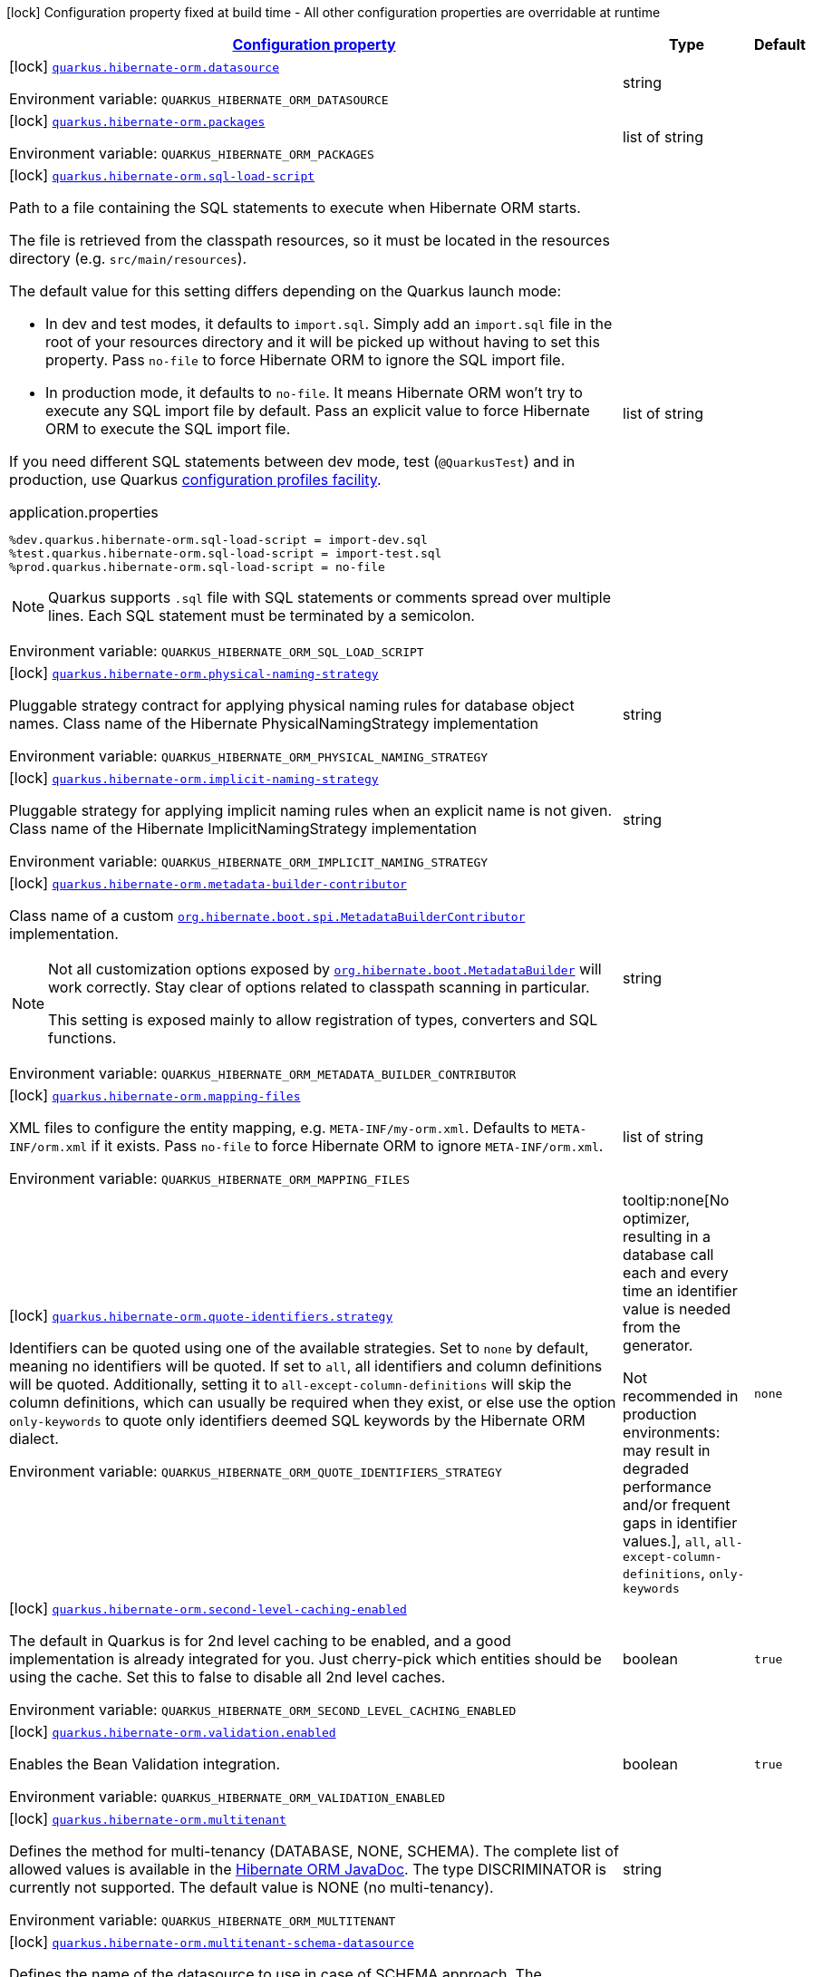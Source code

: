 
:summaryTableId: quarkus-hibernate-orm-general-config-items
[.configuration-legend]
icon:lock[title=Fixed at build time] Configuration property fixed at build time - All other configuration properties are overridable at runtime
[.configuration-reference, cols="80,.^10,.^10"]
|===

h|[[quarkus-hibernate-orm-general-config-items_configuration]]link:#quarkus-hibernate-orm-general-config-items_configuration[Configuration property]

h|Type
h|Default

a|icon:lock[title=Fixed at build time] [[quarkus-hibernate-orm-general-config-items_quarkus.hibernate-orm.datasource]]`link:#quarkus-hibernate-orm-general-config-items_quarkus.hibernate-orm.datasource[quarkus.hibernate-orm.datasource]`

[.description]
--
ifdef::add-copy-button-to-env-var[]
Environment variable: env_var_with_copy_button:+++QUARKUS_HIBERNATE_ORM_DATASOURCE+++[]
endif::add-copy-button-to-env-var[]
ifndef::add-copy-button-to-env-var[]
Environment variable: `+++QUARKUS_HIBERNATE_ORM_DATASOURCE+++`
endif::add-copy-button-to-env-var[]
--|string 
|


a|icon:lock[title=Fixed at build time] [[quarkus-hibernate-orm-general-config-items_quarkus.hibernate-orm.packages]]`link:#quarkus-hibernate-orm-general-config-items_quarkus.hibernate-orm.packages[quarkus.hibernate-orm.packages]`

[.description]
--
ifdef::add-copy-button-to-env-var[]
Environment variable: env_var_with_copy_button:+++QUARKUS_HIBERNATE_ORM_PACKAGES+++[]
endif::add-copy-button-to-env-var[]
ifndef::add-copy-button-to-env-var[]
Environment variable: `+++QUARKUS_HIBERNATE_ORM_PACKAGES+++`
endif::add-copy-button-to-env-var[]
--|list of string 
|


a|icon:lock[title=Fixed at build time] [[quarkus-hibernate-orm-general-config-items_quarkus.hibernate-orm.sql-load-script]]`link:#quarkus-hibernate-orm-general-config-items_quarkus.hibernate-orm.sql-load-script[quarkus.hibernate-orm.sql-load-script]`

[.description]
--
Path to a file containing the SQL statements to execute when Hibernate ORM starts.

The file is retrieved from the classpath resources,
so it must be located in the resources directory (e.g. `src/main/resources`).

The default value for this setting differs depending on the Quarkus launch mode:

* In dev and test modes, it defaults to `import.sql`.
  Simply add an `import.sql` file in the root of your resources directory
  and it will be picked up without having to set this property.
  Pass `no-file` to force Hibernate ORM to ignore the SQL import file.
* In production mode, it defaults to `no-file`.
  It means Hibernate ORM won't try to execute any SQL import file by default.
  Pass an explicit value to force Hibernate ORM to execute the SQL import file.

If you need different SQL statements between dev mode, test (`@QuarkusTest`) and in production, use Quarkus
https://quarkus.io/guides/config#configuration-profiles[configuration profiles facility].

[source,property]
.application.properties
----
%dev.quarkus.hibernate-orm.sql-load-script = import-dev.sql
%test.quarkus.hibernate-orm.sql-load-script = import-test.sql
%prod.quarkus.hibernate-orm.sql-load-script = no-file
----

[NOTE]
====
Quarkus supports `.sql` file with SQL statements or comments spread over multiple lines.
Each SQL statement must be terminated by a semicolon.
====

ifdef::add-copy-button-to-env-var[]
Environment variable: env_var_with_copy_button:+++QUARKUS_HIBERNATE_ORM_SQL_LOAD_SCRIPT+++[]
endif::add-copy-button-to-env-var[]
ifndef::add-copy-button-to-env-var[]
Environment variable: `+++QUARKUS_HIBERNATE_ORM_SQL_LOAD_SCRIPT+++`
endif::add-copy-button-to-env-var[]
--|list of string 
|


a|icon:lock[title=Fixed at build time] [[quarkus-hibernate-orm-general-config-items_quarkus.hibernate-orm.physical-naming-strategy]]`link:#quarkus-hibernate-orm-general-config-items_quarkus.hibernate-orm.physical-naming-strategy[quarkus.hibernate-orm.physical-naming-strategy]`

[.description]
--
Pluggable strategy contract for applying physical naming rules for database object names. Class name of the Hibernate PhysicalNamingStrategy implementation

ifdef::add-copy-button-to-env-var[]
Environment variable: env_var_with_copy_button:+++QUARKUS_HIBERNATE_ORM_PHYSICAL_NAMING_STRATEGY+++[]
endif::add-copy-button-to-env-var[]
ifndef::add-copy-button-to-env-var[]
Environment variable: `+++QUARKUS_HIBERNATE_ORM_PHYSICAL_NAMING_STRATEGY+++`
endif::add-copy-button-to-env-var[]
--|string 
|


a|icon:lock[title=Fixed at build time] [[quarkus-hibernate-orm-general-config-items_quarkus.hibernate-orm.implicit-naming-strategy]]`link:#quarkus-hibernate-orm-general-config-items_quarkus.hibernate-orm.implicit-naming-strategy[quarkus.hibernate-orm.implicit-naming-strategy]`

[.description]
--
Pluggable strategy for applying implicit naming rules when an explicit name is not given. Class name of the Hibernate ImplicitNamingStrategy implementation

ifdef::add-copy-button-to-env-var[]
Environment variable: env_var_with_copy_button:+++QUARKUS_HIBERNATE_ORM_IMPLICIT_NAMING_STRATEGY+++[]
endif::add-copy-button-to-env-var[]
ifndef::add-copy-button-to-env-var[]
Environment variable: `+++QUARKUS_HIBERNATE_ORM_IMPLICIT_NAMING_STRATEGY+++`
endif::add-copy-button-to-env-var[]
--|string 
|


a|icon:lock[title=Fixed at build time] [[quarkus-hibernate-orm-general-config-items_quarkus.hibernate-orm.metadata-builder-contributor]]`link:#quarkus-hibernate-orm-general-config-items_quarkus.hibernate-orm.metadata-builder-contributor[quarkus.hibernate-orm.metadata-builder-contributor]`

[.description]
--
Class name of a custom
https://docs.jboss.org/hibernate/stable/orm/javadocs/org/hibernate/boot/spi/MetadataBuilderContributor.html[`org.hibernate.boot.spi.MetadataBuilderContributor`]
implementation.

[NOTE]
====
Not all customization options exposed by
https://docs.jboss.org/hibernate/stable/orm/javadocs/org/hibernate/boot/MetadataBuilder.html[`org.hibernate.boot.MetadataBuilder`]
will work correctly. Stay clear of options related to classpath scanning in particular.

This setting is exposed mainly to allow registration of types, converters and SQL functions.
====

ifdef::add-copy-button-to-env-var[]
Environment variable: env_var_with_copy_button:+++QUARKUS_HIBERNATE_ORM_METADATA_BUILDER_CONTRIBUTOR+++[]
endif::add-copy-button-to-env-var[]
ifndef::add-copy-button-to-env-var[]
Environment variable: `+++QUARKUS_HIBERNATE_ORM_METADATA_BUILDER_CONTRIBUTOR+++`
endif::add-copy-button-to-env-var[]
--|string 
|


a|icon:lock[title=Fixed at build time] [[quarkus-hibernate-orm-general-config-items_quarkus.hibernate-orm.mapping-files]]`link:#quarkus-hibernate-orm-general-config-items_quarkus.hibernate-orm.mapping-files[quarkus.hibernate-orm.mapping-files]`

[.description]
--
XML files to configure the entity mapping, e.g. `META-INF/my-orm.xml`. 
Defaults to `META-INF/orm.xml` if it exists. Pass `no-file` to force Hibernate ORM to ignore `META-INF/orm.xml`.

ifdef::add-copy-button-to-env-var[]
Environment variable: env_var_with_copy_button:+++QUARKUS_HIBERNATE_ORM_MAPPING_FILES+++[]
endif::add-copy-button-to-env-var[]
ifndef::add-copy-button-to-env-var[]
Environment variable: `+++QUARKUS_HIBERNATE_ORM_MAPPING_FILES+++`
endif::add-copy-button-to-env-var[]
--|list of string 
|


a|icon:lock[title=Fixed at build time] [[quarkus-hibernate-orm-general-config-items_quarkus.hibernate-orm.quote-identifiers.strategy]]`link:#quarkus-hibernate-orm-general-config-items_quarkus.hibernate-orm.quote-identifiers.strategy[quarkus.hibernate-orm.quote-identifiers.strategy]`

[.description]
--
Identifiers can be quoted using one of the available strategies. 
Set to `none` by default, meaning no identifiers will be quoted. If set to `all`, all identifiers and column definitions will be quoted. Additionally, setting it to `all-except-column-definitions` will skip the column definitions, which can usually be required when they exist, or else use the option `only-keywords` to quote only identifiers deemed SQL keywords by the Hibernate ORM dialect.

ifdef::add-copy-button-to-env-var[]
Environment variable: env_var_with_copy_button:+++QUARKUS_HIBERNATE_ORM_QUOTE_IDENTIFIERS_STRATEGY+++[]
endif::add-copy-button-to-env-var[]
ifndef::add-copy-button-to-env-var[]
Environment variable: `+++QUARKUS_HIBERNATE_ORM_QUOTE_IDENTIFIERS_STRATEGY+++`
endif::add-copy-button-to-env-var[]
-- a|
tooltip:none[No optimizer, resulting in a database call each and every time an identifier value is needed from the generator.

Not recommended in production environments:
may result in degraded performance and/or frequent gaps in identifier values.], `all`, `all-except-column-definitions`, `only-keywords` 
|`none`


a|icon:lock[title=Fixed at build time] [[quarkus-hibernate-orm-general-config-items_quarkus.hibernate-orm.second-level-caching-enabled]]`link:#quarkus-hibernate-orm-general-config-items_quarkus.hibernate-orm.second-level-caching-enabled[quarkus.hibernate-orm.second-level-caching-enabled]`

[.description]
--
The default in Quarkus is for 2nd level caching to be enabled, and a good implementation is already integrated for you. 
Just cherry-pick which entities should be using the cache. 
Set this to false to disable all 2nd level caches.

ifdef::add-copy-button-to-env-var[]
Environment variable: env_var_with_copy_button:+++QUARKUS_HIBERNATE_ORM_SECOND_LEVEL_CACHING_ENABLED+++[]
endif::add-copy-button-to-env-var[]
ifndef::add-copy-button-to-env-var[]
Environment variable: `+++QUARKUS_HIBERNATE_ORM_SECOND_LEVEL_CACHING_ENABLED+++`
endif::add-copy-button-to-env-var[]
--|boolean 
|`true`


a|icon:lock[title=Fixed at build time] [[quarkus-hibernate-orm-general-config-items_quarkus.hibernate-orm.validation.enabled]]`link:#quarkus-hibernate-orm-general-config-items_quarkus.hibernate-orm.validation.enabled[quarkus.hibernate-orm.validation.enabled]`

[.description]
--
Enables the Bean Validation integration.

ifdef::add-copy-button-to-env-var[]
Environment variable: env_var_with_copy_button:+++QUARKUS_HIBERNATE_ORM_VALIDATION_ENABLED+++[]
endif::add-copy-button-to-env-var[]
ifndef::add-copy-button-to-env-var[]
Environment variable: `+++QUARKUS_HIBERNATE_ORM_VALIDATION_ENABLED+++`
endif::add-copy-button-to-env-var[]
--|boolean 
|`true`


a|icon:lock[title=Fixed at build time] [[quarkus-hibernate-orm-general-config-items_quarkus.hibernate-orm.multitenant]]`link:#quarkus-hibernate-orm-general-config-items_quarkus.hibernate-orm.multitenant[quarkus.hibernate-orm.multitenant]`

[.description]
--
Defines the method for multi-tenancy (DATABASE, NONE, SCHEMA). The complete list of allowed values is available in the
https://javadoc.io/doc/org.hibernate/hibernate-core/5.6.10.Final/org/hibernate/MultiTenancyStrategy.html[Hibernate ORM
JavaDoc].
The type DISCRIMINATOR is currently not supported. The default value is NONE (no multi-tenancy).

ifdef::add-copy-button-to-env-var[]
Environment variable: env_var_with_copy_button:+++QUARKUS_HIBERNATE_ORM_MULTITENANT+++[]
endif::add-copy-button-to-env-var[]
ifndef::add-copy-button-to-env-var[]
Environment variable: `+++QUARKUS_HIBERNATE_ORM_MULTITENANT+++`
endif::add-copy-button-to-env-var[]
--|string 
|


a|icon:lock[title=Fixed at build time] [[quarkus-hibernate-orm-general-config-items_quarkus.hibernate-orm.multitenant-schema-datasource]]`link:#quarkus-hibernate-orm-general-config-items_quarkus.hibernate-orm.multitenant-schema-datasource[quarkus.hibernate-orm.multitenant-schema-datasource]`

[.description]
--
Defines the name of the datasource to use in case of SCHEMA approach. The datasource of the persistence unit will be used if not set.

ifdef::add-copy-button-to-env-var[]
Environment variable: env_var_with_copy_button:+++QUARKUS_HIBERNATE_ORM_MULTITENANT_SCHEMA_DATASOURCE+++[]
endif::add-copy-button-to-env-var[]
ifndef::add-copy-button-to-env-var[]
Environment variable: `+++QUARKUS_HIBERNATE_ORM_MULTITENANT_SCHEMA_DATASOURCE+++`
endif::add-copy-button-to-env-var[]
--|string 
|


a|icon:lock[title=Fixed at build time] [[quarkus-hibernate-orm-general-config-items_quarkus.hibernate-orm.validate-in-dev-mode]]`link:#quarkus-hibernate-orm-general-config-items_quarkus.hibernate-orm.validate-in-dev-mode[quarkus.hibernate-orm.validate-in-dev-mode]`

[.description]
--
If hibernate is not auto generating the schema, and Quarkus is running in development mode then Quarkus will attempt to validate the database after startup and print a log message if there are any problems.

ifdef::add-copy-button-to-env-var[]
Environment variable: env_var_with_copy_button:+++QUARKUS_HIBERNATE_ORM_VALIDATE_IN_DEV_MODE+++[]
endif::add-copy-button-to-env-var[]
ifndef::add-copy-button-to-env-var[]
Environment variable: `+++QUARKUS_HIBERNATE_ORM_VALIDATE_IN_DEV_MODE+++`
endif::add-copy-button-to-env-var[]
--|boolean 
|`true`


a|icon:lock[title=Fixed at build time] [[quarkus-hibernate-orm-general-config-items_quarkus.hibernate-orm.persistence-xml.ignore]]`link:#quarkus-hibernate-orm-general-config-items_quarkus.hibernate-orm.persistence-xml.ignore[quarkus.hibernate-orm.persistence-xml.ignore]`

[.description]
--
If `true`, Quarkus will ignore any `persistence.xml` file in the classpath and rely exclusively on the Quarkus configuration.

ifdef::add-copy-button-to-env-var[]
Environment variable: env_var_with_copy_button:+++QUARKUS_HIBERNATE_ORM_PERSISTENCE_XML_IGNORE+++[]
endif::add-copy-button-to-env-var[]
ifndef::add-copy-button-to-env-var[]
Environment variable: `+++QUARKUS_HIBERNATE_ORM_PERSISTENCE_XML_IGNORE+++`
endif::add-copy-button-to-env-var[]
--|boolean 
|`false`


a| [[quarkus-hibernate-orm-general-config-items_quarkus.hibernate-orm.active]]`link:#quarkus-hibernate-orm-general-config-items_quarkus.hibernate-orm.active[quarkus.hibernate-orm.active]`

[.description]
--
Whether this persistence unit should be active at runtime.

If the persistence unit is not active, it won't start with the application,
and accessing the corresponding EntityManagerFactory/EntityManager or SessionFactory/Session
will not be possible.

Note that if Hibernate ORM is disabled (i.e. `quarkus.hibernate-orm.enabled` is set to `false`),
all persistence units are deactivated, and setting this property to `true` will fail.

ifdef::add-copy-button-to-env-var[]
Environment variable: env_var_with_copy_button:+++QUARKUS_HIBERNATE_ORM_ACTIVE+++[]
endif::add-copy-button-to-env-var[]
ifndef::add-copy-button-to-env-var[]
Environment variable: `+++QUARKUS_HIBERNATE_ORM_ACTIVE+++`
endif::add-copy-button-to-env-var[]
--|boolean 
|


a| [[quarkus-hibernate-orm-general-config-items_quarkus.hibernate-orm.unsupported-properties-full-property-key]]`link:#quarkus-hibernate-orm-general-config-items_quarkus.hibernate-orm.unsupported-properties-full-property-key[quarkus.hibernate-orm.unsupported-properties]`

[.description]
--
Properties that should be passed on directly to Hibernate ORM.
Use the full configuration property key here,
for instance `quarkus.hibernate-orm.unsupported-properties."hibernate.order_inserts" = true`.

[WARNING]
====
Properties set here are completely unsupported:
as Quarkus doesn't generally know about these properties and their purpose,
there is absolutely no guarantee that they will work correctly,
and even if they do, that may change when upgrading to a newer version of Quarkus
(even just a micro/patch version).
====

Consider using a supported configuration property before falling back to unsupported ones.
If none exists, make sure to file a feature request so that a supported configuration property can be added to Quarkus,
and more importantly so that the configuration property is tested regularly.

ifdef::add-copy-button-to-env-var[]
Environment variable: env_var_with_copy_button:+++QUARKUS_HIBERNATE_ORM_UNSUPPORTED_PROPERTIES+++[]
endif::add-copy-button-to-env-var[]
ifndef::add-copy-button-to-env-var[]
Environment variable: `+++QUARKUS_HIBERNATE_ORM_UNSUPPORTED_PROPERTIES+++`
endif::add-copy-button-to-env-var[]
--|`Map<String,String>` 
|


h|[[quarkus-hibernate-orm-general-config-items_quarkus.hibernate-orm.database-database-related-configuration]]link:#quarkus-hibernate-orm-general-config-items_quarkus.hibernate-orm.database-database-related-configuration[Database related configuration]

h|Type
h|Default

a|icon:lock[title=Fixed at build time] [[quarkus-hibernate-orm-general-config-items_quarkus.hibernate-orm.database.orm-compatibility.version]]`link:#quarkus-hibernate-orm-general-config-items_quarkus.hibernate-orm.database.orm-compatibility.version[quarkus.hibernate-orm.database.orm-compatibility.version]`

[.description]
--
When set, attempts to exchange data with the database
as the given version of Hibernate ORM would have,
*on a best-effort basis*.

Please note:

* schema validation may still fail in some cases:
this attempts to make Hibernate ORM 6+ behave correctly at runtime,
but it may still expect a different (but runtime-compatible) schema.
* robust test suites are still useful and recommended:
you should still check that your application behaves as intended with your legacy schema.
* this feature is inherently unstable:
some aspects of it may stop working in future versions of Quarkus,
and older versions will be dropped as Hibernate ORM changes pile up
and support for those older versions becomes too unreliable.
* you should still plan a migration of your schema to a newer version of Hibernate ORM.
For help with migration, refer to
link:https://github.com/quarkusio/quarkus/wiki/Migration-Guide-3.0:-Hibernate-ORM-5-to-6-migration[the Quarkus 3
migration guide from Hibernate ORM 5 to 6].

ifdef::add-copy-button-to-env-var[]
Environment variable: env_var_with_copy_button:+++QUARKUS_HIBERNATE_ORM_DATABASE_ORM_COMPATIBILITY_VERSION+++[]
endif::add-copy-button-to-env-var[]
ifndef::add-copy-button-to-env-var[]
Environment variable: `+++QUARKUS_HIBERNATE_ORM_DATABASE_ORM_COMPATIBILITY_VERSION+++`
endif::add-copy-button-to-env-var[]
-- a|
`5.6`, `latest` 
|`latest`


a|icon:lock[title=Fixed at build time] [[quarkus-hibernate-orm-general-config-items_quarkus.hibernate-orm.database.charset]]`link:#quarkus-hibernate-orm-general-config-items_quarkus.hibernate-orm.database.charset[quarkus.hibernate-orm.database.charset]`

[.description]
--
The charset of the database. 
Used for DDL generation and also for the SQL import scripts.

ifdef::add-copy-button-to-env-var[]
Environment variable: env_var_with_copy_button:+++QUARKUS_HIBERNATE_ORM_DATABASE_CHARSET+++[]
endif::add-copy-button-to-env-var[]
ifndef::add-copy-button-to-env-var[]
Environment variable: `+++QUARKUS_HIBERNATE_ORM_DATABASE_CHARSET+++`
endif::add-copy-button-to-env-var[]
--|link:https://docs.oracle.com/javase/8/docs/api/java/nio/charset/Charset.html[Charset]
 
|`UTF-8`


a| [[quarkus-hibernate-orm-general-config-items_quarkus.hibernate-orm.database.generation]]`link:#quarkus-hibernate-orm-general-config-items_quarkus.hibernate-orm.database.generation[quarkus.hibernate-orm.database.generation]`

[.description]
--
Select whether the database schema is generated or not. `drop-and-create` is awesome in development mode. This defaults to 'none', however if Dev Services is in use and no other extensions that manage the schema are present this will default to 'drop-and-create'. Accepted values: `none`, `create`, `drop-and-create`, `drop`, `update`, `validate`.

ifdef::add-copy-button-to-env-var[]
Environment variable: env_var_with_copy_button:+++QUARKUS_HIBERNATE_ORM_DATABASE_GENERATION+++[]
endif::add-copy-button-to-env-var[]
ifndef::add-copy-button-to-env-var[]
Environment variable: `+++QUARKUS_HIBERNATE_ORM_DATABASE_GENERATION+++`
endif::add-copy-button-to-env-var[]
--|string 
|`none`


a| [[quarkus-hibernate-orm-general-config-items_quarkus.hibernate-orm.database.generation.create-schemas]]`link:#quarkus-hibernate-orm-general-config-items_quarkus.hibernate-orm.database.generation.create-schemas[quarkus.hibernate-orm.database.generation.create-schemas]`

[.description]
--
If Hibernate ORM should create the schemas automatically (for databases supporting them).

ifdef::add-copy-button-to-env-var[]
Environment variable: env_var_with_copy_button:+++QUARKUS_HIBERNATE_ORM_DATABASE_GENERATION_CREATE_SCHEMAS+++[]
endif::add-copy-button-to-env-var[]
ifndef::add-copy-button-to-env-var[]
Environment variable: `+++QUARKUS_HIBERNATE_ORM_DATABASE_GENERATION_CREATE_SCHEMAS+++`
endif::add-copy-button-to-env-var[]
--|boolean 
|`false`


a| [[quarkus-hibernate-orm-general-config-items_quarkus.hibernate-orm.database.generation.halt-on-error]]`link:#quarkus-hibernate-orm-general-config-items_quarkus.hibernate-orm.database.generation.halt-on-error[quarkus.hibernate-orm.database.generation.halt-on-error]`

[.description]
--
Whether we should stop on the first error when applying the schema.

ifdef::add-copy-button-to-env-var[]
Environment variable: env_var_with_copy_button:+++QUARKUS_HIBERNATE_ORM_DATABASE_GENERATION_HALT_ON_ERROR+++[]
endif::add-copy-button-to-env-var[]
ifndef::add-copy-button-to-env-var[]
Environment variable: `+++QUARKUS_HIBERNATE_ORM_DATABASE_GENERATION_HALT_ON_ERROR+++`
endif::add-copy-button-to-env-var[]
--|boolean 
|`false`


a| [[quarkus-hibernate-orm-general-config-items_quarkus.hibernate-orm.database.default-catalog]]`link:#quarkus-hibernate-orm-general-config-items_quarkus.hibernate-orm.database.default-catalog[quarkus.hibernate-orm.database.default-catalog]`

[.description]
--
The default catalog to use for the database objects.

ifdef::add-copy-button-to-env-var[]
Environment variable: env_var_with_copy_button:+++QUARKUS_HIBERNATE_ORM_DATABASE_DEFAULT_CATALOG+++[]
endif::add-copy-button-to-env-var[]
ifndef::add-copy-button-to-env-var[]
Environment variable: `+++QUARKUS_HIBERNATE_ORM_DATABASE_DEFAULT_CATALOG+++`
endif::add-copy-button-to-env-var[]
--|string 
|


a| [[quarkus-hibernate-orm-general-config-items_quarkus.hibernate-orm.database.default-schema]]`link:#quarkus-hibernate-orm-general-config-items_quarkus.hibernate-orm.database.default-schema[quarkus.hibernate-orm.database.default-schema]`

[.description]
--
The default schema to use for the database objects.

ifdef::add-copy-button-to-env-var[]
Environment variable: env_var_with_copy_button:+++QUARKUS_HIBERNATE_ORM_DATABASE_DEFAULT_SCHEMA+++[]
endif::add-copy-button-to-env-var[]
ifndef::add-copy-button-to-env-var[]
Environment variable: `+++QUARKUS_HIBERNATE_ORM_DATABASE_DEFAULT_SCHEMA+++`
endif::add-copy-button-to-env-var[]
--|string 
|


h|[[quarkus-hibernate-orm-general-config-items_quarkus.hibernate-orm.dialect-dialect-related-configuration]]link:#quarkus-hibernate-orm-general-config-items_quarkus.hibernate-orm.dialect-dialect-related-configuration[Dialect related configuration]

h|Type
h|Default

a|icon:lock[title=Fixed at build time] [[quarkus-hibernate-orm-general-config-items_quarkus.hibernate-orm.dialect]]`link:#quarkus-hibernate-orm-general-config-items_quarkus.hibernate-orm.dialect[quarkus.hibernate-orm.dialect]`

[.description]
--
Class name of the Hibernate ORM dialect.

The complete list of bundled dialects is available in the
https://docs.jboss.org/hibernate/stable/orm/javadocs/org/hibernate/dialect/package-summary.html[Hibernate ORM
JavaDoc].

Setting the dialect directly is only recommended as a last resort:
most popular databases have a corresponding Quarkus extension,
allowing Quarkus to select the dialect automatically,
in which case you do not need to set the dialect at all,
though you may want to set
xref:datasource.adoc#quarkus-datasource_quarkus.datasource.db-version[`quarkus.datasource.db-version`] as
high as possible
to benefit from the best performance and latest features.

If your database does not have a corresponding Quarkus extension,
you will need to set the dialect directly.
In that case, keep in mind that the JDBC driver and Hibernate ORM dialect
may not work properly in GraalVM native executables.

ifdef::add-copy-button-to-env-var[]
Environment variable: env_var_with_copy_button:+++QUARKUS_HIBERNATE_ORM_DIALECT+++[]
endif::add-copy-button-to-env-var[]
ifndef::add-copy-button-to-env-var[]
Environment variable: `+++QUARKUS_HIBERNATE_ORM_DIALECT+++`
endif::add-copy-button-to-env-var[]
--|string 
|


a|icon:lock[title=Fixed at build time] [[quarkus-hibernate-orm-general-config-items_quarkus.hibernate-orm.dialect.storage-engine]]`link:#quarkus-hibernate-orm-general-config-items_quarkus.hibernate-orm.dialect.storage-engine[quarkus.hibernate-orm.dialect.storage-engine]`

[.description]
--
The storage engine to use when the dialect supports multiple storage engines.

E.g. `MyISAM` or `InnoDB` for MySQL.

ifdef::add-copy-button-to-env-var[]
Environment variable: env_var_with_copy_button:+++QUARKUS_HIBERNATE_ORM_DIALECT_STORAGE_ENGINE+++[]
endif::add-copy-button-to-env-var[]
ifndef::add-copy-button-to-env-var[]
Environment variable: `+++QUARKUS_HIBERNATE_ORM_DIALECT_STORAGE_ENGINE+++`
endif::add-copy-button-to-env-var[]
--|string 
|


h|[[quarkus-hibernate-orm-general-config-items_quarkus.hibernate-orm.mapping-mapping-configuration]]link:#quarkus-hibernate-orm-general-config-items_quarkus.hibernate-orm.mapping-mapping-configuration[Mapping configuration]

h|Type
h|Default

a|icon:lock[title=Fixed at build time] [[quarkus-hibernate-orm-general-config-items_quarkus.hibernate-orm.mapping.timezone.default-storage]]`link:#quarkus-hibernate-orm-general-config-items_quarkus.hibernate-orm.mapping.timezone.default-storage[quarkus.hibernate-orm.mapping.timezone.default-storage]`

[.description]
--
How to store timezones in the database by default
for properties of type `OffsetDateTime` and `ZonedDateTime`.

This default may be overridden on a per-property basis using `@TimeZoneStorage`.

NOTE: Properties of type `OffsetTime` are https://hibernate.atlassian.net/browse/HHH-16287[not affected by this
setting].

`default`::
Equivalent to `native` if supported, `normalize-utc` otherwise.
`auto`::
Equivalent to `native` if supported, `column` otherwise.
`native`::
Stores the timestamp and timezone in a column of type `timestamp with time zone`.
+
Only available on some databases/dialects;
if not supported, an exception will be thrown during static initialization.
`column`::
Stores the timezone in a separate column next to the timestamp column.
+
Use `@TimeZoneColumn` on the relevant entity property to customize the timezone column.
`normalize-utc`::
Does not store the timezone, and loses timezone information upon persisting.
+
Instead, normalizes the value to a timestamp in the UTC timezone.
`normalize`::
Does not store the timezone, and loses timezone information upon persisting.
+
Instead, normalizes the value:
* upon persisting to the database, to a timestamp in the JDBC timezone
set through `quarkus.hibernate-orm.jdbc.timezone`,
or the JVM default timezone if not set.
* upon reading back from the database, to the JVM default timezone.
+
Use this to get the legacy behavior of Quarkus 2 / Hibernate ORM 5 or older.

ifdef::add-copy-button-to-env-var[]
Environment variable: env_var_with_copy_button:+++QUARKUS_HIBERNATE_ORM_MAPPING_TIMEZONE_DEFAULT_STORAGE+++[]
endif::add-copy-button-to-env-var[]
ifndef::add-copy-button-to-env-var[]
Environment variable: `+++QUARKUS_HIBERNATE_ORM_MAPPING_TIMEZONE_DEFAULT_STORAGE+++`
endif::add-copy-button-to-env-var[]
-- a|
`native`, `normalize`, `normalize-utc`, `column`, `auto`, `default` 
|`default`


a|icon:lock[title=Fixed at build time] [[quarkus-hibernate-orm-general-config-items_quarkus.hibernate-orm.mapping.id.optimizer.default]]`link:#quarkus-hibernate-orm-general-config-items_quarkus.hibernate-orm.mapping.id.optimizer.default[quarkus.hibernate-orm.mapping.id.optimizer.default]`

[.description]
--
The optimizer to apply to identifier generators
whose optimizer is not configured explicitly.

Only relevant for table- and sequence-based identifier generators.
Other generators, such as UUID-based generators, will ignore this setting.

The optimizer is responsible for pooling new identifier values,
in order to reduce the frequency of database calls to retrieve those values
and thereby improve performance.

ifdef::add-copy-button-to-env-var[]
Environment variable: env_var_with_copy_button:+++QUARKUS_HIBERNATE_ORM_MAPPING_ID_OPTIMIZER_DEFAULT+++[]
endif::add-copy-button-to-env-var[]
ifndef::add-copy-button-to-env-var[]
Environment variable: `+++QUARKUS_HIBERNATE_ORM_MAPPING_ID_OPTIMIZER_DEFAULT+++`
endif::add-copy-button-to-env-var[]
-- a|
`pooled-lo`, `pooled`, `none` 
|`pooled-lo`


h|[[quarkus-hibernate-orm-general-config-items_quarkus.hibernate-orm.query-query-related-configuration]]link:#quarkus-hibernate-orm-general-config-items_quarkus.hibernate-orm.query-query-related-configuration[Query related configuration]

h|Type
h|Default

a|icon:lock[title=Fixed at build time] [[quarkus-hibernate-orm-general-config-items_quarkus.hibernate-orm.query.query-plan-cache-max-size]]`link:#quarkus-hibernate-orm-general-config-items_quarkus.hibernate-orm.query.query-plan-cache-max-size[quarkus.hibernate-orm.query.query-plan-cache-max-size]`

[.description]
--
The maximum size of the query plan cache. see ++#++`org.hibernate.cfg.AvailableSettings++#++QUERY_PLAN_CACHE_MAX_SIZE`

ifdef::add-copy-button-to-env-var[]
Environment variable: env_var_with_copy_button:+++QUARKUS_HIBERNATE_ORM_QUERY_QUERY_PLAN_CACHE_MAX_SIZE+++[]
endif::add-copy-button-to-env-var[]
ifndef::add-copy-button-to-env-var[]
Environment variable: `+++QUARKUS_HIBERNATE_ORM_QUERY_QUERY_PLAN_CACHE_MAX_SIZE+++`
endif::add-copy-button-to-env-var[]
--|int 
|`2048`


a|icon:lock[title=Fixed at build time] [[quarkus-hibernate-orm-general-config-items_quarkus.hibernate-orm.query.default-null-ordering]]`link:#quarkus-hibernate-orm-general-config-items_quarkus.hibernate-orm.query.default-null-ordering[quarkus.hibernate-orm.query.default-null-ordering]`

[.description]
--
Default precedence of null values in `ORDER BY` clauses.

Valid values are: `none`, `first`, `last`.

ifdef::add-copy-button-to-env-var[]
Environment variable: env_var_with_copy_button:+++QUARKUS_HIBERNATE_ORM_QUERY_DEFAULT_NULL_ORDERING+++[]
endif::add-copy-button-to-env-var[]
ifndef::add-copy-button-to-env-var[]
Environment variable: `+++QUARKUS_HIBERNATE_ORM_QUERY_DEFAULT_NULL_ORDERING+++`
endif::add-copy-button-to-env-var[]
-- a|
`none`, `first`, `last` 
|`none`


a|icon:lock[title=Fixed at build time] [[quarkus-hibernate-orm-general-config-items_quarkus.hibernate-orm.query.in-clause-parameter-padding]]`link:#quarkus-hibernate-orm-general-config-items_quarkus.hibernate-orm.query.in-clause-parameter-padding[quarkus.hibernate-orm.query.in-clause-parameter-padding]`

[.description]
--
Enables IN clause parameter padding which improves statement caching.

ifdef::add-copy-button-to-env-var[]
Environment variable: env_var_with_copy_button:+++QUARKUS_HIBERNATE_ORM_QUERY_IN_CLAUSE_PARAMETER_PADDING+++[]
endif::add-copy-button-to-env-var[]
ifndef::add-copy-button-to-env-var[]
Environment variable: `+++QUARKUS_HIBERNATE_ORM_QUERY_IN_CLAUSE_PARAMETER_PADDING+++`
endif::add-copy-button-to-env-var[]
--|boolean 
|`true`


h|[[quarkus-hibernate-orm-general-config-items_quarkus.hibernate-orm.jdbc-jdbc-related-configuration]]link:#quarkus-hibernate-orm-general-config-items_quarkus.hibernate-orm.jdbc-jdbc-related-configuration[JDBC related configuration]

h|Type
h|Default

a|icon:lock[title=Fixed at build time] [[quarkus-hibernate-orm-general-config-items_quarkus.hibernate-orm.jdbc.timezone]]`link:#quarkus-hibernate-orm-general-config-items_quarkus.hibernate-orm.jdbc.timezone[quarkus.hibernate-orm.jdbc.timezone]`

[.description]
--
The time zone pushed to the JDBC driver. See `quarkus.hibernate-orm.mapping.timezone.default-storage`.

ifdef::add-copy-button-to-env-var[]
Environment variable: env_var_with_copy_button:+++QUARKUS_HIBERNATE_ORM_JDBC_TIMEZONE+++[]
endif::add-copy-button-to-env-var[]
ifndef::add-copy-button-to-env-var[]
Environment variable: `+++QUARKUS_HIBERNATE_ORM_JDBC_TIMEZONE+++`
endif::add-copy-button-to-env-var[]
--|string 
|


a|icon:lock[title=Fixed at build time] [[quarkus-hibernate-orm-general-config-items_quarkus.hibernate-orm.jdbc.statement-fetch-size]]`link:#quarkus-hibernate-orm-general-config-items_quarkus.hibernate-orm.jdbc.statement-fetch-size[quarkus.hibernate-orm.jdbc.statement-fetch-size]`

[.description]
--
How many rows are fetched at a time by the JDBC driver.

ifdef::add-copy-button-to-env-var[]
Environment variable: env_var_with_copy_button:+++QUARKUS_HIBERNATE_ORM_JDBC_STATEMENT_FETCH_SIZE+++[]
endif::add-copy-button-to-env-var[]
ifndef::add-copy-button-to-env-var[]
Environment variable: `+++QUARKUS_HIBERNATE_ORM_JDBC_STATEMENT_FETCH_SIZE+++`
endif::add-copy-button-to-env-var[]
--|int 
|


a|icon:lock[title=Fixed at build time] [[quarkus-hibernate-orm-general-config-items_quarkus.hibernate-orm.jdbc.statement-batch-size]]`link:#quarkus-hibernate-orm-general-config-items_quarkus.hibernate-orm.jdbc.statement-batch-size[quarkus.hibernate-orm.jdbc.statement-batch-size]`

[.description]
--
The number of updates (inserts, updates and deletes) that are sent by the JDBC driver at one time for execution.

ifdef::add-copy-button-to-env-var[]
Environment variable: env_var_with_copy_button:+++QUARKUS_HIBERNATE_ORM_JDBC_STATEMENT_BATCH_SIZE+++[]
endif::add-copy-button-to-env-var[]
ifndef::add-copy-button-to-env-var[]
Environment variable: `+++QUARKUS_HIBERNATE_ORM_JDBC_STATEMENT_BATCH_SIZE+++`
endif::add-copy-button-to-env-var[]
--|int 
|


h|[[quarkus-hibernate-orm-general-config-items_quarkus.hibernate-orm.fetch-fetching-logic-configuration]]link:#quarkus-hibernate-orm-general-config-items_quarkus.hibernate-orm.fetch-fetching-logic-configuration[Fetching logic configuration]

h|Type
h|Default

a|icon:lock[title=Fixed at build time] [[quarkus-hibernate-orm-general-config-items_quarkus.hibernate-orm.fetch.batch-size]]`link:#quarkus-hibernate-orm-general-config-items_quarkus.hibernate-orm.fetch.batch-size[quarkus.hibernate-orm.fetch.batch-size]`

[.description]
--
The size of the batches used when loading entities and collections.

`-1` means batch loading is disabled.

ifdef::add-copy-button-to-env-var[]
Environment variable: env_var_with_copy_button:+++QUARKUS_HIBERNATE_ORM_FETCH_BATCH_SIZE+++[]
endif::add-copy-button-to-env-var[]
ifndef::add-copy-button-to-env-var[]
Environment variable: `+++QUARKUS_HIBERNATE_ORM_FETCH_BATCH_SIZE+++`
endif::add-copy-button-to-env-var[]
--|int 
|`16`


a|icon:lock[title=Fixed at build time] [[quarkus-hibernate-orm-general-config-items_quarkus.hibernate-orm.fetch.max-depth]]`link:#quarkus-hibernate-orm-general-config-items_quarkus.hibernate-orm.fetch.max-depth[quarkus.hibernate-orm.fetch.max-depth]`

[.description]
--
The maximum depth of outer join fetch tree for single-ended associations (one-to-one, many-to-one).

A `0` disables default outer join fetching.

ifdef::add-copy-button-to-env-var[]
Environment variable: env_var_with_copy_button:+++QUARKUS_HIBERNATE_ORM_FETCH_MAX_DEPTH+++[]
endif::add-copy-button-to-env-var[]
ifndef::add-copy-button-to-env-var[]
Environment variable: `+++QUARKUS_HIBERNATE_ORM_FETCH_MAX_DEPTH+++`
endif::add-copy-button-to-env-var[]
--|int 
|


h|[[quarkus-hibernate-orm-general-config-items_quarkus.hibernate-orm.cache-caching-configuration]]link:#quarkus-hibernate-orm-general-config-items_quarkus.hibernate-orm.cache-caching-configuration[Caching configuration]

h|Type
h|Default

a|icon:lock[title=Fixed at build time] [[quarkus-hibernate-orm-general-config-items_quarkus.hibernate-orm.cache.-cache-.expiration.max-idle]]`link:#quarkus-hibernate-orm-general-config-items_quarkus.hibernate-orm.cache.-cache-.expiration.max-idle[quarkus.hibernate-orm.cache."cache".expiration.max-idle]`

[.description]
--
The maximum time before an object of the cache is considered expired.

ifdef::add-copy-button-to-env-var[]
Environment variable: env_var_with_copy_button:+++QUARKUS_HIBERNATE_ORM_CACHE__CACHE__EXPIRATION_MAX_IDLE+++[]
endif::add-copy-button-to-env-var[]
ifndef::add-copy-button-to-env-var[]
Environment variable: `+++QUARKUS_HIBERNATE_ORM_CACHE__CACHE__EXPIRATION_MAX_IDLE+++`
endif::add-copy-button-to-env-var[]
--|link:https://docs.oracle.com/javase/8/docs/api/java/time/Duration.html[Duration]
  link:#duration-note-anchor-{summaryTableId}[icon:question-circle[], title=More information about the Duration format]
|


a|icon:lock[title=Fixed at build time] [[quarkus-hibernate-orm-general-config-items_quarkus.hibernate-orm.cache.-cache-.memory.object-count]]`link:#quarkus-hibernate-orm-general-config-items_quarkus.hibernate-orm.cache.-cache-.memory.object-count[quarkus.hibernate-orm.cache."cache".memory.object-count]`

[.description]
--
The maximum number of objects kept in memory in the cache.

ifdef::add-copy-button-to-env-var[]
Environment variable: env_var_with_copy_button:+++QUARKUS_HIBERNATE_ORM_CACHE__CACHE__MEMORY_OBJECT_COUNT+++[]
endif::add-copy-button-to-env-var[]
ifndef::add-copy-button-to-env-var[]
Environment variable: `+++QUARKUS_HIBERNATE_ORM_CACHE__CACHE__MEMORY_OBJECT_COUNT+++`
endif::add-copy-button-to-env-var[]
--|long 
|


h|[[quarkus-hibernate-orm-general-config-items_quarkus.hibernate-orm.discriminator-discriminator-related-configuration]]link:#quarkus-hibernate-orm-general-config-items_quarkus.hibernate-orm.discriminator-discriminator-related-configuration[Discriminator related configuration]

h|Type
h|Default

a|icon:lock[title=Fixed at build time] [[quarkus-hibernate-orm-general-config-items_quarkus.hibernate-orm.discriminator.ignore-explicit-for-joined]]`link:#quarkus-hibernate-orm-general-config-items_quarkus.hibernate-orm.discriminator.ignore-explicit-for-joined[quarkus.hibernate-orm.discriminator.ignore-explicit-for-joined]`

[.description]
--
Existing applications rely (implicitly or explicitly) on Hibernate ignoring any DiscriminatorColumn declarations on joined inheritance hierarchies. This setting allows these applications to maintain the legacy behavior of DiscriminatorColumn annotations being ignored when paired with joined inheritance.

ifdef::add-copy-button-to-env-var[]
Environment variable: env_var_with_copy_button:+++QUARKUS_HIBERNATE_ORM_DISCRIMINATOR_IGNORE_EXPLICIT_FOR_JOINED+++[]
endif::add-copy-button-to-env-var[]
ifndef::add-copy-button-to-env-var[]
Environment variable: `+++QUARKUS_HIBERNATE_ORM_DISCRIMINATOR_IGNORE_EXPLICIT_FOR_JOINED+++`
endif::add-copy-button-to-env-var[]
--|boolean 
|`false`


h|[[quarkus-hibernate-orm-general-config-items_quarkus.hibernate-orm.persistence-units-additional-named-persistence-units]]link:#quarkus-hibernate-orm-general-config-items_quarkus.hibernate-orm.persistence-units-additional-named-persistence-units[Additional named persistence units]

h|Type
h|Default

a|icon:lock[title=Fixed at build time] [[quarkus-hibernate-orm-general-config-items_quarkus.hibernate-orm.-persistence-unit-name-.datasource]]`link:#quarkus-hibernate-orm-general-config-items_quarkus.hibernate-orm.-persistence-unit-name-.datasource[quarkus.hibernate-orm."persistence-unit-name".datasource]`

[.description]
--
ifdef::add-copy-button-to-env-var[]
Environment variable: env_var_with_copy_button:+++QUARKUS_HIBERNATE_ORM__PERSISTENCE_UNIT_NAME__DATASOURCE+++[]
endif::add-copy-button-to-env-var[]
ifndef::add-copy-button-to-env-var[]
Environment variable: `+++QUARKUS_HIBERNATE_ORM__PERSISTENCE_UNIT_NAME__DATASOURCE+++`
endif::add-copy-button-to-env-var[]
--|string 
|


a|icon:lock[title=Fixed at build time] [[quarkus-hibernate-orm-general-config-items_quarkus.hibernate-orm.-persistence-unit-name-.packages]]`link:#quarkus-hibernate-orm-general-config-items_quarkus.hibernate-orm.-persistence-unit-name-.packages[quarkus.hibernate-orm."persistence-unit-name".packages]`

[.description]
--
ifdef::add-copy-button-to-env-var[]
Environment variable: env_var_with_copy_button:+++QUARKUS_HIBERNATE_ORM__PERSISTENCE_UNIT_NAME__PACKAGES+++[]
endif::add-copy-button-to-env-var[]
ifndef::add-copy-button-to-env-var[]
Environment variable: `+++QUARKUS_HIBERNATE_ORM__PERSISTENCE_UNIT_NAME__PACKAGES+++`
endif::add-copy-button-to-env-var[]
--|list of string 
|


a|icon:lock[title=Fixed at build time] [[quarkus-hibernate-orm-general-config-items_quarkus.hibernate-orm.-persistence-unit-name-.sql-load-script]]`link:#quarkus-hibernate-orm-general-config-items_quarkus.hibernate-orm.-persistence-unit-name-.sql-load-script[quarkus.hibernate-orm."persistence-unit-name".sql-load-script]`

[.description]
--
Path to a file containing the SQL statements to execute when Hibernate ORM starts.

The file is retrieved from the classpath resources,
so it must be located in the resources directory (e.g. `src/main/resources`).

The default value for this setting differs depending on the Quarkus launch mode:

* In dev and test modes, it defaults to `import.sql`.
  Simply add an `import.sql` file in the root of your resources directory
  and it will be picked up without having to set this property.
  Pass `no-file` to force Hibernate ORM to ignore the SQL import file.
* In production mode, it defaults to `no-file`.
  It means Hibernate ORM won't try to execute any SQL import file by default.
  Pass an explicit value to force Hibernate ORM to execute the SQL import file.

If you need different SQL statements between dev mode, test (`@QuarkusTest`) and in production, use Quarkus
https://quarkus.io/guides/config#configuration-profiles[configuration profiles facility].

[source,property]
.application.properties
----
%dev.quarkus.hibernate-orm.sql-load-script = import-dev.sql
%test.quarkus.hibernate-orm.sql-load-script = import-test.sql
%prod.quarkus.hibernate-orm.sql-load-script = no-file
----

[NOTE]
====
Quarkus supports `.sql` file with SQL statements or comments spread over multiple lines.
Each SQL statement must be terminated by a semicolon.
====

ifdef::add-copy-button-to-env-var[]
Environment variable: env_var_with_copy_button:+++QUARKUS_HIBERNATE_ORM__PERSISTENCE_UNIT_NAME__SQL_LOAD_SCRIPT+++[]
endif::add-copy-button-to-env-var[]
ifndef::add-copy-button-to-env-var[]
Environment variable: `+++QUARKUS_HIBERNATE_ORM__PERSISTENCE_UNIT_NAME__SQL_LOAD_SCRIPT+++`
endif::add-copy-button-to-env-var[]
--|list of string 
|


a|icon:lock[title=Fixed at build time] [[quarkus-hibernate-orm-general-config-items_quarkus.hibernate-orm.-persistence-unit-name-.physical-naming-strategy]]`link:#quarkus-hibernate-orm-general-config-items_quarkus.hibernate-orm.-persistence-unit-name-.physical-naming-strategy[quarkus.hibernate-orm."persistence-unit-name".physical-naming-strategy]`

[.description]
--
Pluggable strategy contract for applying physical naming rules for database object names. Class name of the Hibernate PhysicalNamingStrategy implementation

ifdef::add-copy-button-to-env-var[]
Environment variable: env_var_with_copy_button:+++QUARKUS_HIBERNATE_ORM__PERSISTENCE_UNIT_NAME__PHYSICAL_NAMING_STRATEGY+++[]
endif::add-copy-button-to-env-var[]
ifndef::add-copy-button-to-env-var[]
Environment variable: `+++QUARKUS_HIBERNATE_ORM__PERSISTENCE_UNIT_NAME__PHYSICAL_NAMING_STRATEGY+++`
endif::add-copy-button-to-env-var[]
--|string 
|


a|icon:lock[title=Fixed at build time] [[quarkus-hibernate-orm-general-config-items_quarkus.hibernate-orm.-persistence-unit-name-.implicit-naming-strategy]]`link:#quarkus-hibernate-orm-general-config-items_quarkus.hibernate-orm.-persistence-unit-name-.implicit-naming-strategy[quarkus.hibernate-orm."persistence-unit-name".implicit-naming-strategy]`

[.description]
--
Pluggable strategy for applying implicit naming rules when an explicit name is not given. Class name of the Hibernate ImplicitNamingStrategy implementation

ifdef::add-copy-button-to-env-var[]
Environment variable: env_var_with_copy_button:+++QUARKUS_HIBERNATE_ORM__PERSISTENCE_UNIT_NAME__IMPLICIT_NAMING_STRATEGY+++[]
endif::add-copy-button-to-env-var[]
ifndef::add-copy-button-to-env-var[]
Environment variable: `+++QUARKUS_HIBERNATE_ORM__PERSISTENCE_UNIT_NAME__IMPLICIT_NAMING_STRATEGY+++`
endif::add-copy-button-to-env-var[]
--|string 
|


a|icon:lock[title=Fixed at build time] [[quarkus-hibernate-orm-general-config-items_quarkus.hibernate-orm.-persistence-unit-name-.metadata-builder-contributor]]`link:#quarkus-hibernate-orm-general-config-items_quarkus.hibernate-orm.-persistence-unit-name-.metadata-builder-contributor[quarkus.hibernate-orm."persistence-unit-name".metadata-builder-contributor]`

[.description]
--
Class name of a custom
https://docs.jboss.org/hibernate/stable/orm/javadocs/org/hibernate/boot/spi/MetadataBuilderContributor.html[`org.hibernate.boot.spi.MetadataBuilderContributor`]
implementation.

[NOTE]
====
Not all customization options exposed by
https://docs.jboss.org/hibernate/stable/orm/javadocs/org/hibernate/boot/MetadataBuilder.html[`org.hibernate.boot.MetadataBuilder`]
will work correctly. Stay clear of options related to classpath scanning in particular.

This setting is exposed mainly to allow registration of types, converters and SQL functions.
====

ifdef::add-copy-button-to-env-var[]
Environment variable: env_var_with_copy_button:+++QUARKUS_HIBERNATE_ORM__PERSISTENCE_UNIT_NAME__METADATA_BUILDER_CONTRIBUTOR+++[]
endif::add-copy-button-to-env-var[]
ifndef::add-copy-button-to-env-var[]
Environment variable: `+++QUARKUS_HIBERNATE_ORM__PERSISTENCE_UNIT_NAME__METADATA_BUILDER_CONTRIBUTOR+++`
endif::add-copy-button-to-env-var[]
--|string 
|


a|icon:lock[title=Fixed at build time] [[quarkus-hibernate-orm-general-config-items_quarkus.hibernate-orm.-persistence-unit-name-.mapping-files]]`link:#quarkus-hibernate-orm-general-config-items_quarkus.hibernate-orm.-persistence-unit-name-.mapping-files[quarkus.hibernate-orm."persistence-unit-name".mapping-files]`

[.description]
--
XML files to configure the entity mapping, e.g. `META-INF/my-orm.xml`. 
Defaults to `META-INF/orm.xml` if it exists. Pass `no-file` to force Hibernate ORM to ignore `META-INF/orm.xml`.

ifdef::add-copy-button-to-env-var[]
Environment variable: env_var_with_copy_button:+++QUARKUS_HIBERNATE_ORM__PERSISTENCE_UNIT_NAME__MAPPING_FILES+++[]
endif::add-copy-button-to-env-var[]
ifndef::add-copy-button-to-env-var[]
Environment variable: `+++QUARKUS_HIBERNATE_ORM__PERSISTENCE_UNIT_NAME__MAPPING_FILES+++`
endif::add-copy-button-to-env-var[]
--|list of string 
|


a|icon:lock[title=Fixed at build time] [[quarkus-hibernate-orm-general-config-items_quarkus.hibernate-orm.-persistence-unit-name-.quote-identifiers.strategy]]`link:#quarkus-hibernate-orm-general-config-items_quarkus.hibernate-orm.-persistence-unit-name-.quote-identifiers.strategy[quarkus.hibernate-orm."persistence-unit-name".quote-identifiers.strategy]`

[.description]
--
Identifiers can be quoted using one of the available strategies. 
Set to `none` by default, meaning no identifiers will be quoted. If set to `all`, all identifiers and column definitions will be quoted. Additionally, setting it to `all-except-column-definitions` will skip the column definitions, which can usually be required when they exist, or else use the option `only-keywords` to quote only identifiers deemed SQL keywords by the Hibernate ORM dialect.

ifdef::add-copy-button-to-env-var[]
Environment variable: env_var_with_copy_button:+++QUARKUS_HIBERNATE_ORM__PERSISTENCE_UNIT_NAME__QUOTE_IDENTIFIERS_STRATEGY+++[]
endif::add-copy-button-to-env-var[]
ifndef::add-copy-button-to-env-var[]
Environment variable: `+++QUARKUS_HIBERNATE_ORM__PERSISTENCE_UNIT_NAME__QUOTE_IDENTIFIERS_STRATEGY+++`
endif::add-copy-button-to-env-var[]
-- a|
tooltip:none[No optimizer, resulting in a database call each and every time an identifier value is needed from the generator.

Not recommended in production environments:
may result in degraded performance and/or frequent gaps in identifier values.], `all`, `all-except-column-definitions`, `only-keywords` 
|`none`


a|icon:lock[title=Fixed at build time] [[quarkus-hibernate-orm-general-config-items_quarkus.hibernate-orm.-persistence-unit-name-.second-level-caching-enabled]]`link:#quarkus-hibernate-orm-general-config-items_quarkus.hibernate-orm.-persistence-unit-name-.second-level-caching-enabled[quarkus.hibernate-orm."persistence-unit-name".second-level-caching-enabled]`

[.description]
--
The default in Quarkus is for 2nd level caching to be enabled, and a good implementation is already integrated for you. 
Just cherry-pick which entities should be using the cache. 
Set this to false to disable all 2nd level caches.

ifdef::add-copy-button-to-env-var[]
Environment variable: env_var_with_copy_button:+++QUARKUS_HIBERNATE_ORM__PERSISTENCE_UNIT_NAME__SECOND_LEVEL_CACHING_ENABLED+++[]
endif::add-copy-button-to-env-var[]
ifndef::add-copy-button-to-env-var[]
Environment variable: `+++QUARKUS_HIBERNATE_ORM__PERSISTENCE_UNIT_NAME__SECOND_LEVEL_CACHING_ENABLED+++`
endif::add-copy-button-to-env-var[]
--|boolean 
|`true`


a|icon:lock[title=Fixed at build time] [[quarkus-hibernate-orm-general-config-items_quarkus.hibernate-orm.-persistence-unit-name-.validation.enabled]]`link:#quarkus-hibernate-orm-general-config-items_quarkus.hibernate-orm.-persistence-unit-name-.validation.enabled[quarkus.hibernate-orm."persistence-unit-name".validation.enabled]`

[.description]
--
Enables the Bean Validation integration.

ifdef::add-copy-button-to-env-var[]
Environment variable: env_var_with_copy_button:+++QUARKUS_HIBERNATE_ORM__PERSISTENCE_UNIT_NAME__VALIDATION_ENABLED+++[]
endif::add-copy-button-to-env-var[]
ifndef::add-copy-button-to-env-var[]
Environment variable: `+++QUARKUS_HIBERNATE_ORM__PERSISTENCE_UNIT_NAME__VALIDATION_ENABLED+++`
endif::add-copy-button-to-env-var[]
--|boolean 
|`true`


a|icon:lock[title=Fixed at build time] [[quarkus-hibernate-orm-general-config-items_quarkus.hibernate-orm.-persistence-unit-name-.multitenant]]`link:#quarkus-hibernate-orm-general-config-items_quarkus.hibernate-orm.-persistence-unit-name-.multitenant[quarkus.hibernate-orm."persistence-unit-name".multitenant]`

[.description]
--
Defines the method for multi-tenancy (DATABASE, NONE, SCHEMA). The complete list of allowed values is available in the
https://javadoc.io/doc/org.hibernate/hibernate-core/5.6.10.Final/org/hibernate/MultiTenancyStrategy.html[Hibernate ORM
JavaDoc].
The type DISCRIMINATOR is currently not supported. The default value is NONE (no multi-tenancy).

ifdef::add-copy-button-to-env-var[]
Environment variable: env_var_with_copy_button:+++QUARKUS_HIBERNATE_ORM__PERSISTENCE_UNIT_NAME__MULTITENANT+++[]
endif::add-copy-button-to-env-var[]
ifndef::add-copy-button-to-env-var[]
Environment variable: `+++QUARKUS_HIBERNATE_ORM__PERSISTENCE_UNIT_NAME__MULTITENANT+++`
endif::add-copy-button-to-env-var[]
--|string 
|


a|icon:lock[title=Fixed at build time] [[quarkus-hibernate-orm-general-config-items_quarkus.hibernate-orm.-persistence-unit-name-.multitenant-schema-datasource]]`link:#quarkus-hibernate-orm-general-config-items_quarkus.hibernate-orm.-persistence-unit-name-.multitenant-schema-datasource[quarkus.hibernate-orm."persistence-unit-name".multitenant-schema-datasource]`

[.description]
--
Defines the name of the datasource to use in case of SCHEMA approach. The datasource of the persistence unit will be used if not set.

ifdef::add-copy-button-to-env-var[]
Environment variable: env_var_with_copy_button:+++QUARKUS_HIBERNATE_ORM__PERSISTENCE_UNIT_NAME__MULTITENANT_SCHEMA_DATASOURCE+++[]
endif::add-copy-button-to-env-var[]
ifndef::add-copy-button-to-env-var[]
Environment variable: `+++QUARKUS_HIBERNATE_ORM__PERSISTENCE_UNIT_NAME__MULTITENANT_SCHEMA_DATASOURCE+++`
endif::add-copy-button-to-env-var[]
--|string 
|


a|icon:lock[title=Fixed at build time] [[quarkus-hibernate-orm-general-config-items_quarkus.hibernate-orm.-persistence-unit-name-.validate-in-dev-mode]]`link:#quarkus-hibernate-orm-general-config-items_quarkus.hibernate-orm.-persistence-unit-name-.validate-in-dev-mode[quarkus.hibernate-orm."persistence-unit-name".validate-in-dev-mode]`

[.description]
--
If hibernate is not auto generating the schema, and Quarkus is running in development mode then Quarkus will attempt to validate the database after startup and print a log message if there are any problems.

ifdef::add-copy-button-to-env-var[]
Environment variable: env_var_with_copy_button:+++QUARKUS_HIBERNATE_ORM__PERSISTENCE_UNIT_NAME__VALIDATE_IN_DEV_MODE+++[]
endif::add-copy-button-to-env-var[]
ifndef::add-copy-button-to-env-var[]
Environment variable: `+++QUARKUS_HIBERNATE_ORM__PERSISTENCE_UNIT_NAME__VALIDATE_IN_DEV_MODE+++`
endif::add-copy-button-to-env-var[]
--|boolean 
|`true`


a| [[quarkus-hibernate-orm-general-config-items_quarkus.hibernate-orm.-persistence-unit-name-.active]]`link:#quarkus-hibernate-orm-general-config-items_quarkus.hibernate-orm.-persistence-unit-name-.active[quarkus.hibernate-orm."persistence-unit-name".active]`

[.description]
--
Whether this persistence unit should be active at runtime.

If the persistence unit is not active, it won't start with the application,
and accessing the corresponding EntityManagerFactory/EntityManager or SessionFactory/Session
will not be possible.

Note that if Hibernate ORM is disabled (i.e. `quarkus.hibernate-orm.enabled` is set to `false`),
all persistence units are deactivated, and setting this property to `true` will fail.

ifdef::add-copy-button-to-env-var[]
Environment variable: env_var_with_copy_button:+++QUARKUS_HIBERNATE_ORM__PERSISTENCE_UNIT_NAME__ACTIVE+++[]
endif::add-copy-button-to-env-var[]
ifndef::add-copy-button-to-env-var[]
Environment variable: `+++QUARKUS_HIBERNATE_ORM__PERSISTENCE_UNIT_NAME__ACTIVE+++`
endif::add-copy-button-to-env-var[]
--|boolean 
|


a| [[quarkus-hibernate-orm-general-config-items_quarkus.hibernate-orm.-persistence-unit-name-.unsupported-properties-full-property-key]]`link:#quarkus-hibernate-orm-general-config-items_quarkus.hibernate-orm.-persistence-unit-name-.unsupported-properties-full-property-key[quarkus.hibernate-orm."persistence-unit-name".unsupported-properties]`

[.description]
--
Properties that should be passed on directly to Hibernate ORM.
Use the full configuration property key here,
for instance `quarkus.hibernate-orm.unsupported-properties."hibernate.order_inserts" = true`.

[WARNING]
====
Properties set here are completely unsupported:
as Quarkus doesn't generally know about these properties and their purpose,
there is absolutely no guarantee that they will work correctly,
and even if they do, that may change when upgrading to a newer version of Quarkus
(even just a micro/patch version).
====

Consider using a supported configuration property before falling back to unsupported ones.
If none exists, make sure to file a feature request so that a supported configuration property can be added to Quarkus,
and more importantly so that the configuration property is tested regularly.

ifdef::add-copy-button-to-env-var[]
Environment variable: env_var_with_copy_button:+++QUARKUS_HIBERNATE_ORM__PERSISTENCE_UNIT_NAME__UNSUPPORTED_PROPERTIES+++[]
endif::add-copy-button-to-env-var[]
ifndef::add-copy-button-to-env-var[]
Environment variable: `+++QUARKUS_HIBERNATE_ORM__PERSISTENCE_UNIT_NAME__UNSUPPORTED_PROPERTIES+++`
endif::add-copy-button-to-env-var[]
--|`Map<String,String>` 
|


h|[[quarkus-hibernate-orm-general-config-items_quarkus.hibernate-orm.-persistence-unit-name-.dialect-dialect-related-configuration]]link:#quarkus-hibernate-orm-general-config-items_quarkus.hibernate-orm.-persistence-unit-name-.dialect-dialect-related-configuration[Dialect related configuration]

h|Type
h|Default

a|icon:lock[title=Fixed at build time] [[quarkus-hibernate-orm-general-config-items_quarkus.hibernate-orm.-persistence-unit-name-.dialect]]`link:#quarkus-hibernate-orm-general-config-items_quarkus.hibernate-orm.-persistence-unit-name-.dialect[quarkus.hibernate-orm."persistence-unit-name".dialect]`

[.description]
--
Class name of the Hibernate ORM dialect.

The complete list of bundled dialects is available in the
https://docs.jboss.org/hibernate/stable/orm/javadocs/org/hibernate/dialect/package-summary.html[Hibernate ORM
JavaDoc].

Setting the dialect directly is only recommended as a last resort:
most popular databases have a corresponding Quarkus extension,
allowing Quarkus to select the dialect automatically,
in which case you do not need to set the dialect at all,
though you may want to set
xref:datasource.adoc#quarkus-datasource_quarkus.datasource.db-version[`quarkus.datasource.db-version`] as
high as possible
to benefit from the best performance and latest features.

If your database does not have a corresponding Quarkus extension,
you will need to set the dialect directly.
In that case, keep in mind that the JDBC driver and Hibernate ORM dialect
may not work properly in GraalVM native executables.

ifdef::add-copy-button-to-env-var[]
Environment variable: env_var_with_copy_button:+++QUARKUS_HIBERNATE_ORM__PERSISTENCE_UNIT_NAME__DIALECT+++[]
endif::add-copy-button-to-env-var[]
ifndef::add-copy-button-to-env-var[]
Environment variable: `+++QUARKUS_HIBERNATE_ORM__PERSISTENCE_UNIT_NAME__DIALECT+++`
endif::add-copy-button-to-env-var[]
--|string 
|


a|icon:lock[title=Fixed at build time] [[quarkus-hibernate-orm-general-config-items_quarkus.hibernate-orm.-persistence-unit-name-.dialect.storage-engine]]`link:#quarkus-hibernate-orm-general-config-items_quarkus.hibernate-orm.-persistence-unit-name-.dialect.storage-engine[quarkus.hibernate-orm."persistence-unit-name".dialect.storage-engine]`

[.description]
--
The storage engine to use when the dialect supports multiple storage engines.

E.g. `MyISAM` or `InnoDB` for MySQL.

ifdef::add-copy-button-to-env-var[]
Environment variable: env_var_with_copy_button:+++QUARKUS_HIBERNATE_ORM__PERSISTENCE_UNIT_NAME__DIALECT_STORAGE_ENGINE+++[]
endif::add-copy-button-to-env-var[]
ifndef::add-copy-button-to-env-var[]
Environment variable: `+++QUARKUS_HIBERNATE_ORM__PERSISTENCE_UNIT_NAME__DIALECT_STORAGE_ENGINE+++`
endif::add-copy-button-to-env-var[]
--|string 
|


h|[[quarkus-hibernate-orm-general-config-items_quarkus.hibernate-orm.-persistence-unit-name-.mapping-mapping-configuration]]link:#quarkus-hibernate-orm-general-config-items_quarkus.hibernate-orm.-persistence-unit-name-.mapping-mapping-configuration[Mapping configuration]

h|Type
h|Default

a|icon:lock[title=Fixed at build time] [[quarkus-hibernate-orm-general-config-items_quarkus.hibernate-orm.-persistence-unit-name-.mapping.timezone.default-storage]]`link:#quarkus-hibernate-orm-general-config-items_quarkus.hibernate-orm.-persistence-unit-name-.mapping.timezone.default-storage[quarkus.hibernate-orm."persistence-unit-name".mapping.timezone.default-storage]`

[.description]
--
How to store timezones in the database by default
for properties of type `OffsetDateTime` and `ZonedDateTime`.

This default may be overridden on a per-property basis using `@TimeZoneStorage`.

NOTE: Properties of type `OffsetTime` are https://hibernate.atlassian.net/browse/HHH-16287[not affected by this
setting].

`default`::
Equivalent to `native` if supported, `normalize-utc` otherwise.
`auto`::
Equivalent to `native` if supported, `column` otherwise.
`native`::
Stores the timestamp and timezone in a column of type `timestamp with time zone`.
+
Only available on some databases/dialects;
if not supported, an exception will be thrown during static initialization.
`column`::
Stores the timezone in a separate column next to the timestamp column.
+
Use `@TimeZoneColumn` on the relevant entity property to customize the timezone column.
`normalize-utc`::
Does not store the timezone, and loses timezone information upon persisting.
+
Instead, normalizes the value to a timestamp in the UTC timezone.
`normalize`::
Does not store the timezone, and loses timezone information upon persisting.
+
Instead, normalizes the value:
* upon persisting to the database, to a timestamp in the JDBC timezone
set through `quarkus.hibernate-orm.jdbc.timezone`,
or the JVM default timezone if not set.
* upon reading back from the database, to the JVM default timezone.
+
Use this to get the legacy behavior of Quarkus 2 / Hibernate ORM 5 or older.

ifdef::add-copy-button-to-env-var[]
Environment variable: env_var_with_copy_button:+++QUARKUS_HIBERNATE_ORM__PERSISTENCE_UNIT_NAME__MAPPING_TIMEZONE_DEFAULT_STORAGE+++[]
endif::add-copy-button-to-env-var[]
ifndef::add-copy-button-to-env-var[]
Environment variable: `+++QUARKUS_HIBERNATE_ORM__PERSISTENCE_UNIT_NAME__MAPPING_TIMEZONE_DEFAULT_STORAGE+++`
endif::add-copy-button-to-env-var[]
-- a|
`native`, `normalize`, `normalize-utc`, `column`, `auto`, `default` 
|`default`


a|icon:lock[title=Fixed at build time] [[quarkus-hibernate-orm-general-config-items_quarkus.hibernate-orm.-persistence-unit-name-.mapping.id.optimizer.default]]`link:#quarkus-hibernate-orm-general-config-items_quarkus.hibernate-orm.-persistence-unit-name-.mapping.id.optimizer.default[quarkus.hibernate-orm."persistence-unit-name".mapping.id.optimizer.default]`

[.description]
--
The optimizer to apply to identifier generators
whose optimizer is not configured explicitly.

Only relevant for table- and sequence-based identifier generators.
Other generators, such as UUID-based generators, will ignore this setting.

The optimizer is responsible for pooling new identifier values,
in order to reduce the frequency of database calls to retrieve those values
and thereby improve performance.

ifdef::add-copy-button-to-env-var[]
Environment variable: env_var_with_copy_button:+++QUARKUS_HIBERNATE_ORM__PERSISTENCE_UNIT_NAME__MAPPING_ID_OPTIMIZER_DEFAULT+++[]
endif::add-copy-button-to-env-var[]
ifndef::add-copy-button-to-env-var[]
Environment variable: `+++QUARKUS_HIBERNATE_ORM__PERSISTENCE_UNIT_NAME__MAPPING_ID_OPTIMIZER_DEFAULT+++`
endif::add-copy-button-to-env-var[]
-- a|
`pooled-lo`, `pooled`, `none` 
|`pooled-lo`


h|[[quarkus-hibernate-orm-general-config-items_quarkus.hibernate-orm.-persistence-unit-name-.query-query-related-configuration]]link:#quarkus-hibernate-orm-general-config-items_quarkus.hibernate-orm.-persistence-unit-name-.query-query-related-configuration[Query related configuration]

h|Type
h|Default

a|icon:lock[title=Fixed at build time] [[quarkus-hibernate-orm-general-config-items_quarkus.hibernate-orm.-persistence-unit-name-.query.query-plan-cache-max-size]]`link:#quarkus-hibernate-orm-general-config-items_quarkus.hibernate-orm.-persistence-unit-name-.query.query-plan-cache-max-size[quarkus.hibernate-orm."persistence-unit-name".query.query-plan-cache-max-size]`

[.description]
--
The maximum size of the query plan cache. see ++#++`org.hibernate.cfg.AvailableSettings++#++QUERY_PLAN_CACHE_MAX_SIZE`

ifdef::add-copy-button-to-env-var[]
Environment variable: env_var_with_copy_button:+++QUARKUS_HIBERNATE_ORM__PERSISTENCE_UNIT_NAME__QUERY_QUERY_PLAN_CACHE_MAX_SIZE+++[]
endif::add-copy-button-to-env-var[]
ifndef::add-copy-button-to-env-var[]
Environment variable: `+++QUARKUS_HIBERNATE_ORM__PERSISTENCE_UNIT_NAME__QUERY_QUERY_PLAN_CACHE_MAX_SIZE+++`
endif::add-copy-button-to-env-var[]
--|int 
|`2048`


a|icon:lock[title=Fixed at build time] [[quarkus-hibernate-orm-general-config-items_quarkus.hibernate-orm.-persistence-unit-name-.query.default-null-ordering]]`link:#quarkus-hibernate-orm-general-config-items_quarkus.hibernate-orm.-persistence-unit-name-.query.default-null-ordering[quarkus.hibernate-orm."persistence-unit-name".query.default-null-ordering]`

[.description]
--
Default precedence of null values in `ORDER BY` clauses.

Valid values are: `none`, `first`, `last`.

ifdef::add-copy-button-to-env-var[]
Environment variable: env_var_with_copy_button:+++QUARKUS_HIBERNATE_ORM__PERSISTENCE_UNIT_NAME__QUERY_DEFAULT_NULL_ORDERING+++[]
endif::add-copy-button-to-env-var[]
ifndef::add-copy-button-to-env-var[]
Environment variable: `+++QUARKUS_HIBERNATE_ORM__PERSISTENCE_UNIT_NAME__QUERY_DEFAULT_NULL_ORDERING+++`
endif::add-copy-button-to-env-var[]
-- a|
`none`, `first`, `last` 
|`none`


a|icon:lock[title=Fixed at build time] [[quarkus-hibernate-orm-general-config-items_quarkus.hibernate-orm.-persistence-unit-name-.query.in-clause-parameter-padding]]`link:#quarkus-hibernate-orm-general-config-items_quarkus.hibernate-orm.-persistence-unit-name-.query.in-clause-parameter-padding[quarkus.hibernate-orm."persistence-unit-name".query.in-clause-parameter-padding]`

[.description]
--
Enables IN clause parameter padding which improves statement caching.

ifdef::add-copy-button-to-env-var[]
Environment variable: env_var_with_copy_button:+++QUARKUS_HIBERNATE_ORM__PERSISTENCE_UNIT_NAME__QUERY_IN_CLAUSE_PARAMETER_PADDING+++[]
endif::add-copy-button-to-env-var[]
ifndef::add-copy-button-to-env-var[]
Environment variable: `+++QUARKUS_HIBERNATE_ORM__PERSISTENCE_UNIT_NAME__QUERY_IN_CLAUSE_PARAMETER_PADDING+++`
endif::add-copy-button-to-env-var[]
--|boolean 
|`true`


h|[[quarkus-hibernate-orm-general-config-items_quarkus.hibernate-orm.-persistence-unit-name-.database-database-related-configuration]]link:#quarkus-hibernate-orm-general-config-items_quarkus.hibernate-orm.-persistence-unit-name-.database-database-related-configuration[Database related configuration]

h|Type
h|Default

a|icon:lock[title=Fixed at build time] [[quarkus-hibernate-orm-general-config-items_quarkus.hibernate-orm.-persistence-unit-name-.database.charset]]`link:#quarkus-hibernate-orm-general-config-items_quarkus.hibernate-orm.-persistence-unit-name-.database.charset[quarkus.hibernate-orm."persistence-unit-name".database.charset]`

[.description]
--
The charset of the database. 
Used for DDL generation and also for the SQL import scripts.

ifdef::add-copy-button-to-env-var[]
Environment variable: env_var_with_copy_button:+++QUARKUS_HIBERNATE_ORM__PERSISTENCE_UNIT_NAME__DATABASE_CHARSET+++[]
endif::add-copy-button-to-env-var[]
ifndef::add-copy-button-to-env-var[]
Environment variable: `+++QUARKUS_HIBERNATE_ORM__PERSISTENCE_UNIT_NAME__DATABASE_CHARSET+++`
endif::add-copy-button-to-env-var[]
--|link:https://docs.oracle.com/javase/8/docs/api/java/nio/charset/Charset.html[Charset]
 
|`UTF-8`


a| [[quarkus-hibernate-orm-general-config-items_quarkus.hibernate-orm.-persistence-unit-name-.database.generation]]`link:#quarkus-hibernate-orm-general-config-items_quarkus.hibernate-orm.-persistence-unit-name-.database.generation[quarkus.hibernate-orm."persistence-unit-name".database.generation]`

[.description]
--
Select whether the database schema is generated or not. `drop-and-create` is awesome in development mode. This defaults to 'none', however if Dev Services is in use and no other extensions that manage the schema are present this will default to 'drop-and-create'. Accepted values: `none`, `create`, `drop-and-create`, `drop`, `update`, `validate`.

ifdef::add-copy-button-to-env-var[]
Environment variable: env_var_with_copy_button:+++QUARKUS_HIBERNATE_ORM__PERSISTENCE_UNIT_NAME__DATABASE_GENERATION+++[]
endif::add-copy-button-to-env-var[]
ifndef::add-copy-button-to-env-var[]
Environment variable: `+++QUARKUS_HIBERNATE_ORM__PERSISTENCE_UNIT_NAME__DATABASE_GENERATION+++`
endif::add-copy-button-to-env-var[]
--|string 
|`none`


a| [[quarkus-hibernate-orm-general-config-items_quarkus.hibernate-orm.-persistence-unit-name-.database.generation.create-schemas]]`link:#quarkus-hibernate-orm-general-config-items_quarkus.hibernate-orm.-persistence-unit-name-.database.generation.create-schemas[quarkus.hibernate-orm."persistence-unit-name".database.generation.create-schemas]`

[.description]
--
If Hibernate ORM should create the schemas automatically (for databases supporting them).

ifdef::add-copy-button-to-env-var[]
Environment variable: env_var_with_copy_button:+++QUARKUS_HIBERNATE_ORM__PERSISTENCE_UNIT_NAME__DATABASE_GENERATION_CREATE_SCHEMAS+++[]
endif::add-copy-button-to-env-var[]
ifndef::add-copy-button-to-env-var[]
Environment variable: `+++QUARKUS_HIBERNATE_ORM__PERSISTENCE_UNIT_NAME__DATABASE_GENERATION_CREATE_SCHEMAS+++`
endif::add-copy-button-to-env-var[]
--|boolean 
|`false`


a| [[quarkus-hibernate-orm-general-config-items_quarkus.hibernate-orm.-persistence-unit-name-.database.generation.halt-on-error]]`link:#quarkus-hibernate-orm-general-config-items_quarkus.hibernate-orm.-persistence-unit-name-.database.generation.halt-on-error[quarkus.hibernate-orm."persistence-unit-name".database.generation.halt-on-error]`

[.description]
--
Whether we should stop on the first error when applying the schema.

ifdef::add-copy-button-to-env-var[]
Environment variable: env_var_with_copy_button:+++QUARKUS_HIBERNATE_ORM__PERSISTENCE_UNIT_NAME__DATABASE_GENERATION_HALT_ON_ERROR+++[]
endif::add-copy-button-to-env-var[]
ifndef::add-copy-button-to-env-var[]
Environment variable: `+++QUARKUS_HIBERNATE_ORM__PERSISTENCE_UNIT_NAME__DATABASE_GENERATION_HALT_ON_ERROR+++`
endif::add-copy-button-to-env-var[]
--|boolean 
|`false`


a| [[quarkus-hibernate-orm-general-config-items_quarkus.hibernate-orm.-persistence-unit-name-.database.default-catalog]]`link:#quarkus-hibernate-orm-general-config-items_quarkus.hibernate-orm.-persistence-unit-name-.database.default-catalog[quarkus.hibernate-orm."persistence-unit-name".database.default-catalog]`

[.description]
--
The default catalog to use for the database objects.

ifdef::add-copy-button-to-env-var[]
Environment variable: env_var_with_copy_button:+++QUARKUS_HIBERNATE_ORM__PERSISTENCE_UNIT_NAME__DATABASE_DEFAULT_CATALOG+++[]
endif::add-copy-button-to-env-var[]
ifndef::add-copy-button-to-env-var[]
Environment variable: `+++QUARKUS_HIBERNATE_ORM__PERSISTENCE_UNIT_NAME__DATABASE_DEFAULT_CATALOG+++`
endif::add-copy-button-to-env-var[]
--|string 
|


a| [[quarkus-hibernate-orm-general-config-items_quarkus.hibernate-orm.-persistence-unit-name-.database.default-schema]]`link:#quarkus-hibernate-orm-general-config-items_quarkus.hibernate-orm.-persistence-unit-name-.database.default-schema[quarkus.hibernate-orm."persistence-unit-name".database.default-schema]`

[.description]
--
The default schema to use for the database objects.

ifdef::add-copy-button-to-env-var[]
Environment variable: env_var_with_copy_button:+++QUARKUS_HIBERNATE_ORM__PERSISTENCE_UNIT_NAME__DATABASE_DEFAULT_SCHEMA+++[]
endif::add-copy-button-to-env-var[]
ifndef::add-copy-button-to-env-var[]
Environment variable: `+++QUARKUS_HIBERNATE_ORM__PERSISTENCE_UNIT_NAME__DATABASE_DEFAULT_SCHEMA+++`
endif::add-copy-button-to-env-var[]
--|string 
|


h|[[quarkus-hibernate-orm-general-config-items_quarkus.hibernate-orm.-persistence-unit-name-.jdbc-jdbc-related-configuration]]link:#quarkus-hibernate-orm-general-config-items_quarkus.hibernate-orm.-persistence-unit-name-.jdbc-jdbc-related-configuration[JDBC related configuration]

h|Type
h|Default

a|icon:lock[title=Fixed at build time] [[quarkus-hibernate-orm-general-config-items_quarkus.hibernate-orm.-persistence-unit-name-.jdbc.timezone]]`link:#quarkus-hibernate-orm-general-config-items_quarkus.hibernate-orm.-persistence-unit-name-.jdbc.timezone[quarkus.hibernate-orm."persistence-unit-name".jdbc.timezone]`

[.description]
--
The time zone pushed to the JDBC driver. See `quarkus.hibernate-orm.mapping.timezone.default-storage`.

ifdef::add-copy-button-to-env-var[]
Environment variable: env_var_with_copy_button:+++QUARKUS_HIBERNATE_ORM__PERSISTENCE_UNIT_NAME__JDBC_TIMEZONE+++[]
endif::add-copy-button-to-env-var[]
ifndef::add-copy-button-to-env-var[]
Environment variable: `+++QUARKUS_HIBERNATE_ORM__PERSISTENCE_UNIT_NAME__JDBC_TIMEZONE+++`
endif::add-copy-button-to-env-var[]
--|string 
|


a|icon:lock[title=Fixed at build time] [[quarkus-hibernate-orm-general-config-items_quarkus.hibernate-orm.-persistence-unit-name-.jdbc.statement-fetch-size]]`link:#quarkus-hibernate-orm-general-config-items_quarkus.hibernate-orm.-persistence-unit-name-.jdbc.statement-fetch-size[quarkus.hibernate-orm."persistence-unit-name".jdbc.statement-fetch-size]`

[.description]
--
How many rows are fetched at a time by the JDBC driver.

ifdef::add-copy-button-to-env-var[]
Environment variable: env_var_with_copy_button:+++QUARKUS_HIBERNATE_ORM__PERSISTENCE_UNIT_NAME__JDBC_STATEMENT_FETCH_SIZE+++[]
endif::add-copy-button-to-env-var[]
ifndef::add-copy-button-to-env-var[]
Environment variable: `+++QUARKUS_HIBERNATE_ORM__PERSISTENCE_UNIT_NAME__JDBC_STATEMENT_FETCH_SIZE+++`
endif::add-copy-button-to-env-var[]
--|int 
|


a|icon:lock[title=Fixed at build time] [[quarkus-hibernate-orm-general-config-items_quarkus.hibernate-orm.-persistence-unit-name-.jdbc.statement-batch-size]]`link:#quarkus-hibernate-orm-general-config-items_quarkus.hibernate-orm.-persistence-unit-name-.jdbc.statement-batch-size[quarkus.hibernate-orm."persistence-unit-name".jdbc.statement-batch-size]`

[.description]
--
The number of updates (inserts, updates and deletes) that are sent by the JDBC driver at one time for execution.

ifdef::add-copy-button-to-env-var[]
Environment variable: env_var_with_copy_button:+++QUARKUS_HIBERNATE_ORM__PERSISTENCE_UNIT_NAME__JDBC_STATEMENT_BATCH_SIZE+++[]
endif::add-copy-button-to-env-var[]
ifndef::add-copy-button-to-env-var[]
Environment variable: `+++QUARKUS_HIBERNATE_ORM__PERSISTENCE_UNIT_NAME__JDBC_STATEMENT_BATCH_SIZE+++`
endif::add-copy-button-to-env-var[]
--|int 
|


h|[[quarkus-hibernate-orm-general-config-items_quarkus.hibernate-orm.-persistence-unit-name-.fetch-fetching-logic-configuration]]link:#quarkus-hibernate-orm-general-config-items_quarkus.hibernate-orm.-persistence-unit-name-.fetch-fetching-logic-configuration[Fetching logic configuration]

h|Type
h|Default

a|icon:lock[title=Fixed at build time] [[quarkus-hibernate-orm-general-config-items_quarkus.hibernate-orm.-persistence-unit-name-.fetch.batch-size]]`link:#quarkus-hibernate-orm-general-config-items_quarkus.hibernate-orm.-persistence-unit-name-.fetch.batch-size[quarkus.hibernate-orm."persistence-unit-name".fetch.batch-size]`

[.description]
--
The size of the batches used when loading entities and collections.

`-1` means batch loading is disabled.

ifdef::add-copy-button-to-env-var[]
Environment variable: env_var_with_copy_button:+++QUARKUS_HIBERNATE_ORM__PERSISTENCE_UNIT_NAME__FETCH_BATCH_SIZE+++[]
endif::add-copy-button-to-env-var[]
ifndef::add-copy-button-to-env-var[]
Environment variable: `+++QUARKUS_HIBERNATE_ORM__PERSISTENCE_UNIT_NAME__FETCH_BATCH_SIZE+++`
endif::add-copy-button-to-env-var[]
--|int 
|`16`


a|icon:lock[title=Fixed at build time] [[quarkus-hibernate-orm-general-config-items_quarkus.hibernate-orm.-persistence-unit-name-.fetch.max-depth]]`link:#quarkus-hibernate-orm-general-config-items_quarkus.hibernate-orm.-persistence-unit-name-.fetch.max-depth[quarkus.hibernate-orm."persistence-unit-name".fetch.max-depth]`

[.description]
--
The maximum depth of outer join fetch tree for single-ended associations (one-to-one, many-to-one).

A `0` disables default outer join fetching.

ifdef::add-copy-button-to-env-var[]
Environment variable: env_var_with_copy_button:+++QUARKUS_HIBERNATE_ORM__PERSISTENCE_UNIT_NAME__FETCH_MAX_DEPTH+++[]
endif::add-copy-button-to-env-var[]
ifndef::add-copy-button-to-env-var[]
Environment variable: `+++QUARKUS_HIBERNATE_ORM__PERSISTENCE_UNIT_NAME__FETCH_MAX_DEPTH+++`
endif::add-copy-button-to-env-var[]
--|int 
|


h|[[quarkus-hibernate-orm-general-config-items_quarkus.hibernate-orm.-persistence-unit-name-.cache-caching-configuration]]link:#quarkus-hibernate-orm-general-config-items_quarkus.hibernate-orm.-persistence-unit-name-.cache-caching-configuration[Caching configuration]

h|Type
h|Default

a|icon:lock[title=Fixed at build time] [[quarkus-hibernate-orm-general-config-items_quarkus.hibernate-orm.-persistence-unit-name-.cache.-cache-.expiration.max-idle]]`link:#quarkus-hibernate-orm-general-config-items_quarkus.hibernate-orm.-persistence-unit-name-.cache.-cache-.expiration.max-idle[quarkus.hibernate-orm."persistence-unit-name".cache."cache".expiration.max-idle]`

[.description]
--
The maximum time before an object of the cache is considered expired.

ifdef::add-copy-button-to-env-var[]
Environment variable: env_var_with_copy_button:+++QUARKUS_HIBERNATE_ORM__PERSISTENCE_UNIT_NAME__CACHE__CACHE__EXPIRATION_MAX_IDLE+++[]
endif::add-copy-button-to-env-var[]
ifndef::add-copy-button-to-env-var[]
Environment variable: `+++QUARKUS_HIBERNATE_ORM__PERSISTENCE_UNIT_NAME__CACHE__CACHE__EXPIRATION_MAX_IDLE+++`
endif::add-copy-button-to-env-var[]
--|link:https://docs.oracle.com/javase/8/docs/api/java/time/Duration.html[Duration]
  link:#duration-note-anchor-{summaryTableId}[icon:question-circle[], title=More information about the Duration format]
|


a|icon:lock[title=Fixed at build time] [[quarkus-hibernate-orm-general-config-items_quarkus.hibernate-orm.-persistence-unit-name-.cache.-cache-.memory.object-count]]`link:#quarkus-hibernate-orm-general-config-items_quarkus.hibernate-orm.-persistence-unit-name-.cache.-cache-.memory.object-count[quarkus.hibernate-orm."persistence-unit-name".cache."cache".memory.object-count]`

[.description]
--
The maximum number of objects kept in memory in the cache.

ifdef::add-copy-button-to-env-var[]
Environment variable: env_var_with_copy_button:+++QUARKUS_HIBERNATE_ORM__PERSISTENCE_UNIT_NAME__CACHE__CACHE__MEMORY_OBJECT_COUNT+++[]
endif::add-copy-button-to-env-var[]
ifndef::add-copy-button-to-env-var[]
Environment variable: `+++QUARKUS_HIBERNATE_ORM__PERSISTENCE_UNIT_NAME__CACHE__CACHE__MEMORY_OBJECT_COUNT+++`
endif::add-copy-button-to-env-var[]
--|long 
|


h|[[quarkus-hibernate-orm-general-config-items_quarkus.hibernate-orm.-persistence-unit-name-.discriminator-discriminator-related-configuration]]link:#quarkus-hibernate-orm-general-config-items_quarkus.hibernate-orm.-persistence-unit-name-.discriminator-discriminator-related-configuration[Discriminator related configuration]

h|Type
h|Default

a|icon:lock[title=Fixed at build time] [[quarkus-hibernate-orm-general-config-items_quarkus.hibernate-orm.-persistence-unit-name-.discriminator.ignore-explicit-for-joined]]`link:#quarkus-hibernate-orm-general-config-items_quarkus.hibernate-orm.-persistence-unit-name-.discriminator.ignore-explicit-for-joined[quarkus.hibernate-orm."persistence-unit-name".discriminator.ignore-explicit-for-joined]`

[.description]
--
Existing applications rely (implicitly or explicitly) on Hibernate ignoring any DiscriminatorColumn declarations on joined inheritance hierarchies. This setting allows these applications to maintain the legacy behavior of DiscriminatorColumn annotations being ignored when paired with joined inheritance.

ifdef::add-copy-button-to-env-var[]
Environment variable: env_var_with_copy_button:+++QUARKUS_HIBERNATE_ORM__PERSISTENCE_UNIT_NAME__DISCRIMINATOR_IGNORE_EXPLICIT_FOR_JOINED+++[]
endif::add-copy-button-to-env-var[]
ifndef::add-copy-button-to-env-var[]
Environment variable: `+++QUARKUS_HIBERNATE_ORM__PERSISTENCE_UNIT_NAME__DISCRIMINATOR_IGNORE_EXPLICIT_FOR_JOINED+++`
endif::add-copy-button-to-env-var[]
--|boolean 
|`false`


h|[[quarkus-hibernate-orm-general-config-items_quarkus.hibernate-orm.-persistence-unit-name-.scripts-database-scripts-related-configuration]]link:#quarkus-hibernate-orm-general-config-items_quarkus.hibernate-orm.-persistence-unit-name-.scripts-database-scripts-related-configuration[Database scripts related configuration]

h|Type
h|Default

a| [[quarkus-hibernate-orm-general-config-items_quarkus.hibernate-orm.-persistence-unit-name-.scripts.generation]]`link:#quarkus-hibernate-orm-general-config-items_quarkus.hibernate-orm.-persistence-unit-name-.scripts.generation[quarkus.hibernate-orm."persistence-unit-name".scripts.generation]`

[.description]
--
Select whether the database schema DDL files are generated or not. Accepted values: `none`, `create`, `drop-and-create`, `drop`, `update`, `validate`.

ifdef::add-copy-button-to-env-var[]
Environment variable: env_var_with_copy_button:+++QUARKUS_HIBERNATE_ORM__PERSISTENCE_UNIT_NAME__SCRIPTS_GENERATION+++[]
endif::add-copy-button-to-env-var[]
ifndef::add-copy-button-to-env-var[]
Environment variable: `+++QUARKUS_HIBERNATE_ORM__PERSISTENCE_UNIT_NAME__SCRIPTS_GENERATION+++`
endif::add-copy-button-to-env-var[]
--|string 
|`none`


a| [[quarkus-hibernate-orm-general-config-items_quarkus.hibernate-orm.-persistence-unit-name-.scripts.generation.create-target]]`link:#quarkus-hibernate-orm-general-config-items_quarkus.hibernate-orm.-persistence-unit-name-.scripts.generation.create-target[quarkus.hibernate-orm."persistence-unit-name".scripts.generation.create-target]`

[.description]
--
Filename or URL where the database create DDL file should be generated.

ifdef::add-copy-button-to-env-var[]
Environment variable: env_var_with_copy_button:+++QUARKUS_HIBERNATE_ORM__PERSISTENCE_UNIT_NAME__SCRIPTS_GENERATION_CREATE_TARGET+++[]
endif::add-copy-button-to-env-var[]
ifndef::add-copy-button-to-env-var[]
Environment variable: `+++QUARKUS_HIBERNATE_ORM__PERSISTENCE_UNIT_NAME__SCRIPTS_GENERATION_CREATE_TARGET+++`
endif::add-copy-button-to-env-var[]
--|string 
|


a| [[quarkus-hibernate-orm-general-config-items_quarkus.hibernate-orm.-persistence-unit-name-.scripts.generation.drop-target]]`link:#quarkus-hibernate-orm-general-config-items_quarkus.hibernate-orm.-persistence-unit-name-.scripts.generation.drop-target[quarkus.hibernate-orm."persistence-unit-name".scripts.generation.drop-target]`

[.description]
--
Filename or URL where the database drop DDL file should be generated.

ifdef::add-copy-button-to-env-var[]
Environment variable: env_var_with_copy_button:+++QUARKUS_HIBERNATE_ORM__PERSISTENCE_UNIT_NAME__SCRIPTS_GENERATION_DROP_TARGET+++[]
endif::add-copy-button-to-env-var[]
ifndef::add-copy-button-to-env-var[]
Environment variable: `+++QUARKUS_HIBERNATE_ORM__PERSISTENCE_UNIT_NAME__SCRIPTS_GENERATION_DROP_TARGET+++`
endif::add-copy-button-to-env-var[]
--|string 
|


h|[[quarkus-hibernate-orm-general-config-items_quarkus.hibernate-orm.-persistence-unit-name-.log-logging-configuration]]link:#quarkus-hibernate-orm-general-config-items_quarkus.hibernate-orm.-persistence-unit-name-.log-logging-configuration[Logging configuration]

h|Type
h|Default

a| [[quarkus-hibernate-orm-general-config-items_quarkus.hibernate-orm.-persistence-unit-name-.log.sql]]`link:#quarkus-hibernate-orm-general-config-items_quarkus.hibernate-orm.-persistence-unit-name-.log.sql[quarkus.hibernate-orm."persistence-unit-name".log.sql]`

[.description]
--
Show SQL logs and format them nicely. 
Setting it to true is obviously not recommended in production.

ifdef::add-copy-button-to-env-var[]
Environment variable: env_var_with_copy_button:+++QUARKUS_HIBERNATE_ORM__PERSISTENCE_UNIT_NAME__LOG_SQL+++[]
endif::add-copy-button-to-env-var[]
ifndef::add-copy-button-to-env-var[]
Environment variable: `+++QUARKUS_HIBERNATE_ORM__PERSISTENCE_UNIT_NAME__LOG_SQL+++`
endif::add-copy-button-to-env-var[]
--|boolean 
|`false`


a| [[quarkus-hibernate-orm-general-config-items_quarkus.hibernate-orm.-persistence-unit-name-.log.format-sql]]`link:#quarkus-hibernate-orm-general-config-items_quarkus.hibernate-orm.-persistence-unit-name-.log.format-sql[quarkus.hibernate-orm."persistence-unit-name".log.format-sql]`

[.description]
--
Format the SQL logs if SQL log is enabled

ifdef::add-copy-button-to-env-var[]
Environment variable: env_var_with_copy_button:+++QUARKUS_HIBERNATE_ORM__PERSISTENCE_UNIT_NAME__LOG_FORMAT_SQL+++[]
endif::add-copy-button-to-env-var[]
ifndef::add-copy-button-to-env-var[]
Environment variable: `+++QUARKUS_HIBERNATE_ORM__PERSISTENCE_UNIT_NAME__LOG_FORMAT_SQL+++`
endif::add-copy-button-to-env-var[]
--|boolean 
|`true`


a| [[quarkus-hibernate-orm-general-config-items_quarkus.hibernate-orm.-persistence-unit-name-.log.jdbc-warnings]]`link:#quarkus-hibernate-orm-general-config-items_quarkus.hibernate-orm.-persistence-unit-name-.log.jdbc-warnings[quarkus.hibernate-orm."persistence-unit-name".log.jdbc-warnings]`

[.description]
--
Whether JDBC warnings should be collected and logged.

ifdef::add-copy-button-to-env-var[]
Environment variable: env_var_with_copy_button:+++QUARKUS_HIBERNATE_ORM__PERSISTENCE_UNIT_NAME__LOG_JDBC_WARNINGS+++[]
endif::add-copy-button-to-env-var[]
ifndef::add-copy-button-to-env-var[]
Environment variable: `+++QUARKUS_HIBERNATE_ORM__PERSISTENCE_UNIT_NAME__LOG_JDBC_WARNINGS+++`
endif::add-copy-button-to-env-var[]
--|boolean 
|


a| [[quarkus-hibernate-orm-general-config-items_quarkus.hibernate-orm.-persistence-unit-name-.log.queries-slower-than-ms]]`link:#quarkus-hibernate-orm-general-config-items_quarkus.hibernate-orm.-persistence-unit-name-.log.queries-slower-than-ms[quarkus.hibernate-orm."persistence-unit-name".log.queries-slower-than-ms]`

[.description]
--
If set, Hibernate will log queries that took more than specified number of milliseconds to execute.

ifdef::add-copy-button-to-env-var[]
Environment variable: env_var_with_copy_button:+++QUARKUS_HIBERNATE_ORM__PERSISTENCE_UNIT_NAME__LOG_QUERIES_SLOWER_THAN_MS+++[]
endif::add-copy-button-to-env-var[]
ifndef::add-copy-button-to-env-var[]
Environment variable: `+++QUARKUS_HIBERNATE_ORM__PERSISTENCE_UNIT_NAME__LOG_QUERIES_SLOWER_THAN_MS+++`
endif::add-copy-button-to-env-var[]
--|long 
|


h|[[quarkus-hibernate-orm-general-config-items_quarkus.hibernate-orm.log-logging-configuration]]link:#quarkus-hibernate-orm-general-config-items_quarkus.hibernate-orm.log-logging-configuration[Logging configuration]

h|Type
h|Default

a|icon:lock[title=Fixed at build time] [[quarkus-hibernate-orm-general-config-items_quarkus.hibernate-orm.log.bind-parameters]]`link:#quarkus-hibernate-orm-general-config-items_quarkus.hibernate-orm.log.bind-parameters[quarkus.hibernate-orm.log.bind-parameters]`

[.description]
--
Logs SQL bind parameters. 
Setting it to true is obviously not recommended in production.

ifdef::add-copy-button-to-env-var[]
Environment variable: env_var_with_copy_button:+++QUARKUS_HIBERNATE_ORM_LOG_BIND_PARAMETERS+++[]
endif::add-copy-button-to-env-var[]
ifndef::add-copy-button-to-env-var[]
Environment variable: `+++QUARKUS_HIBERNATE_ORM_LOG_BIND_PARAMETERS+++`
endif::add-copy-button-to-env-var[]
--|boolean 
|`false`


a| [[quarkus-hibernate-orm-general-config-items_quarkus.hibernate-orm.log.sql]]`link:#quarkus-hibernate-orm-general-config-items_quarkus.hibernate-orm.log.sql[quarkus.hibernate-orm.log.sql]`

[.description]
--
Show SQL logs and format them nicely. 
Setting it to true is obviously not recommended in production.

ifdef::add-copy-button-to-env-var[]
Environment variable: env_var_with_copy_button:+++QUARKUS_HIBERNATE_ORM_LOG_SQL+++[]
endif::add-copy-button-to-env-var[]
ifndef::add-copy-button-to-env-var[]
Environment variable: `+++QUARKUS_HIBERNATE_ORM_LOG_SQL+++`
endif::add-copy-button-to-env-var[]
--|boolean 
|`false`


a| [[quarkus-hibernate-orm-general-config-items_quarkus.hibernate-orm.log.format-sql]]`link:#quarkus-hibernate-orm-general-config-items_quarkus.hibernate-orm.log.format-sql[quarkus.hibernate-orm.log.format-sql]`

[.description]
--
Format the SQL logs if SQL log is enabled

ifdef::add-copy-button-to-env-var[]
Environment variable: env_var_with_copy_button:+++QUARKUS_HIBERNATE_ORM_LOG_FORMAT_SQL+++[]
endif::add-copy-button-to-env-var[]
ifndef::add-copy-button-to-env-var[]
Environment variable: `+++QUARKUS_HIBERNATE_ORM_LOG_FORMAT_SQL+++`
endif::add-copy-button-to-env-var[]
--|boolean 
|`true`


a| [[quarkus-hibernate-orm-general-config-items_quarkus.hibernate-orm.log.jdbc-warnings]]`link:#quarkus-hibernate-orm-general-config-items_quarkus.hibernate-orm.log.jdbc-warnings[quarkus.hibernate-orm.log.jdbc-warnings]`

[.description]
--
Whether JDBC warnings should be collected and logged.

ifdef::add-copy-button-to-env-var[]
Environment variable: env_var_with_copy_button:+++QUARKUS_HIBERNATE_ORM_LOG_JDBC_WARNINGS+++[]
endif::add-copy-button-to-env-var[]
ifndef::add-copy-button-to-env-var[]
Environment variable: `+++QUARKUS_HIBERNATE_ORM_LOG_JDBC_WARNINGS+++`
endif::add-copy-button-to-env-var[]
--|boolean 
|


a| [[quarkus-hibernate-orm-general-config-items_quarkus.hibernate-orm.log.queries-slower-than-ms]]`link:#quarkus-hibernate-orm-general-config-items_quarkus.hibernate-orm.log.queries-slower-than-ms[quarkus.hibernate-orm.log.queries-slower-than-ms]`

[.description]
--
If set, Hibernate will log queries that took more than specified number of milliseconds to execute.

ifdef::add-copy-button-to-env-var[]
Environment variable: env_var_with_copy_button:+++QUARKUS_HIBERNATE_ORM_LOG_QUERIES_SLOWER_THAN_MS+++[]
endif::add-copy-button-to-env-var[]
ifndef::add-copy-button-to-env-var[]
Environment variable: `+++QUARKUS_HIBERNATE_ORM_LOG_QUERIES_SLOWER_THAN_MS+++`
endif::add-copy-button-to-env-var[]
--|long 
|


h|[[quarkus-hibernate-orm-general-config-items_quarkus.hibernate-orm.scripts-database-scripts-related-configuration]]link:#quarkus-hibernate-orm-general-config-items_quarkus.hibernate-orm.scripts-database-scripts-related-configuration[Database scripts related configuration]

h|Type
h|Default

a| [[quarkus-hibernate-orm-general-config-items_quarkus.hibernate-orm.scripts.generation]]`link:#quarkus-hibernate-orm-general-config-items_quarkus.hibernate-orm.scripts.generation[quarkus.hibernate-orm.scripts.generation]`

[.description]
--
Select whether the database schema DDL files are generated or not. Accepted values: `none`, `create`, `drop-and-create`, `drop`, `update`, `validate`.

ifdef::add-copy-button-to-env-var[]
Environment variable: env_var_with_copy_button:+++QUARKUS_HIBERNATE_ORM_SCRIPTS_GENERATION+++[]
endif::add-copy-button-to-env-var[]
ifndef::add-copy-button-to-env-var[]
Environment variable: `+++QUARKUS_HIBERNATE_ORM_SCRIPTS_GENERATION+++`
endif::add-copy-button-to-env-var[]
--|string 
|`none`


a| [[quarkus-hibernate-orm-general-config-items_quarkus.hibernate-orm.scripts.generation.create-target]]`link:#quarkus-hibernate-orm-general-config-items_quarkus.hibernate-orm.scripts.generation.create-target[quarkus.hibernate-orm.scripts.generation.create-target]`

[.description]
--
Filename or URL where the database create DDL file should be generated.

ifdef::add-copy-button-to-env-var[]
Environment variable: env_var_with_copy_button:+++QUARKUS_HIBERNATE_ORM_SCRIPTS_GENERATION_CREATE_TARGET+++[]
endif::add-copy-button-to-env-var[]
ifndef::add-copy-button-to-env-var[]
Environment variable: `+++QUARKUS_HIBERNATE_ORM_SCRIPTS_GENERATION_CREATE_TARGET+++`
endif::add-copy-button-to-env-var[]
--|string 
|


a| [[quarkus-hibernate-orm-general-config-items_quarkus.hibernate-orm.scripts.generation.drop-target]]`link:#quarkus-hibernate-orm-general-config-items_quarkus.hibernate-orm.scripts.generation.drop-target[quarkus.hibernate-orm.scripts.generation.drop-target]`

[.description]
--
Filename or URL where the database drop DDL file should be generated.

ifdef::add-copy-button-to-env-var[]
Environment variable: env_var_with_copy_button:+++QUARKUS_HIBERNATE_ORM_SCRIPTS_GENERATION_DROP_TARGET+++[]
endif::add-copy-button-to-env-var[]
ifndef::add-copy-button-to-env-var[]
Environment variable: `+++QUARKUS_HIBERNATE_ORM_SCRIPTS_GENERATION_DROP_TARGET+++`
endif::add-copy-button-to-env-var[]
--|string 
|

|===
ifndef::no-duration-note[]
[NOTE]
[id='duration-note-anchor-{summaryTableId}']
.About the Duration format
====
The format for durations uses the standard `java.time.Duration` format.
You can learn more about it in the link:https://docs.oracle.com/javase/8/docs/api/java/time/Duration.html#parse-java.lang.CharSequence-[Duration#parse() javadoc].

You can also provide duration values starting with a number.
In this case, if the value consists only of a number, the converter treats the value as seconds.
Otherwise, `PT` is implicitly prepended to the value to obtain a standard `java.time.Duration` format.
====
endif::no-duration-note[]
